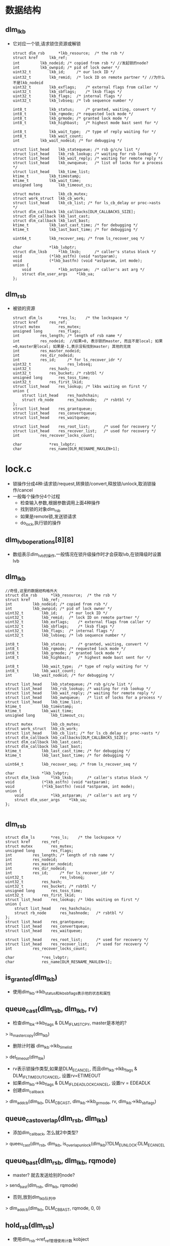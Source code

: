 * 数据结构

** dlm_lkb
   - 它对应一个锁,请求锁住资源或解锁
     #+begin_src 
	struct dlm_rsb		*lkb_resource;	/* the rsb */
	struct kref		lkb_ref;
	int			lkb_nodeid;	/* copied from rsb */ //发起锁的node?
	int			lkb_ownpid;	/* pid of lock owner */
	uint32_t		lkb_id;		/* our lock ID */
	uint32_t		lkb_remid;	/* lock ID on remote partner */ //为什么不是lkb_nodeid
	uint32_t		lkb_exflags;	/* external flags from caller */
	uint32_t		lkb_sbflags;	/* lksb flags */
	uint32_t		lkb_flags;	/* internal flags */
	uint32_t		lkb_lvbseq;	/* lvb sequence number */

	int8_t			lkb_status;     /* granted, waiting, convert */
	int8_t			lkb_rqmode;	/* requested lock mode */
	int8_t			lkb_grmode;	/* granted lock mode */
	int8_t			lkb_highbast;	/* highest mode bast sent for */

	int8_t			lkb_wait_type;	/* type of reply waiting for */
	int8_t			lkb_wait_count;
	int			lkb_wait_nodeid; /* for debugging */

	struct list_head	lkb_statequeue;	/* rsb g/c/w list */
	struct list_head	lkb_rsb_lookup;	/* waiting for rsb lookup */
	struct list_head	lkb_wait_reply;	/* waiting for remote reply */
	struct list_head	lkb_ownqueue;	/* list of locks for a process */
	struct list_head	lkb_time_list;
	ktime_t			lkb_timestamp;
	ktime_t			lkb_wait_time;
	unsigned long		lkb_timeout_cs;

	struct mutex		lkb_cb_mutex;
	struct work_struct	lkb_cb_work;
	struct list_head	lkb_cb_list; /* for ls_cb_delay or proc->asts */
	struct dlm_callback	lkb_callbacks[DLM_CALLBACKS_SIZE];
	struct dlm_callback	lkb_last_cast;
	struct dlm_callback	lkb_last_bast;
	ktime_t			lkb_last_cast_time;	/* for debugging */
	ktime_t			lkb_last_bast_time;	/* for debugging */

	uint64_t		lkb_recover_seq; /* from ls_recover_seq */

	char			*lkb_lvbptr;
	struct dlm_lksb		*lkb_lksb;      /* caller's status block */
	void			(*lkb_astfn) (void *astparam);
	void			(*lkb_bastfn) (void *astparam, int mode);
	union {
		void			*lkb_astparam;	/* caller's ast arg */
		struct dlm_user_args	*lkb_ua;
	};
     #+end_src

** dlm_rsb
   - 被锁的资源
     #+begin_src 
	struct dlm_ls		*res_ls;	/* the lockspace */
	struct kref		res_ref;
	struct mutex		res_mutex;
	unsigned long		res_flags;
	int			res_length;	/* length of rsb name */
	int			res_nodeid;  //如果>0, 表示锁的master, 而且不是local; 如果=0,master是local; 如果是-1,表示没有找到master; 其他的无效
	int			res_master_nodeid;
	int			res_dir_nodeid;
	int			res_id;		/* for ls_recover_idr */
	uint32_t                res_lvbseq;
	uint32_t		res_hash;
	uint32_t		res_bucket;	/* rsbtbl */
	unsigned long		res_toss_time;
	uint32_t		res_first_lkid;
	struct list_head	res_lookup;	/* lkbs waiting on first */
	union {
		struct list_head	res_hashchain;
		struct rb_node		res_hashnode;	/* rsbtbl */
	};
	struct list_head	res_grantqueue;
	struct list_head	res_convertqueue;
	struct list_head	res_waitqueue;

	struct list_head	res_root_list;	    /* used for recovery */
	struct list_head	res_recover_list;   /* used for recovery */
	int			res_recover_locks_count;

	char			*res_lvbptr;
	char			res_name[DLM_RESNAME_MAXLEN+1];     
     #+end_src

* lock.c
  - 锁操作分成4种:请求锁/request,转换锁/convert,释放锁/unlock,取消锁操作/cancel
  - 一般每个操作分4个过程
    - 检查输入参数,根据参数调用上面4种操作
    - 找到锁的对象dlm_rsb
    - 如果是remote锁,发送锁请求
    - do_lock,执行锁的操作

** dlm_lvb_operations[8][8]
   - 数组表示dlm_lvb的操作,一般情况在锁升级操作时才会获取lvb,在锁降级时设置lvb

** dlm_lkb
   #+begin_src 
	//奇怪,这里的数据结构格外大
	struct dlm_rsb		*lkb_resource;	/* the rsb */
	struct kref		lkb_ref;
	int			lkb_nodeid;	/* copied from rsb */
	int			lkb_ownpid;	/* pid of lock owner */
	uint32_t		lkb_id;		/* our lock ID */
	uint32_t		lkb_remid;	/* lock ID on remote partner */
	uint32_t		lkb_exflags;	/* external flags from caller */
	uint32_t		lkb_sbflags;	/* lksb flags */
	uint32_t		lkb_flags;	/* internal flags */
	uint32_t		lkb_lvbseq;	/* lvb sequence number */

	int8_t			lkb_status;     /* granted, waiting, convert */
	int8_t			lkb_rqmode;	/* requested lock mode */
	int8_t			lkb_grmode;	/* granted lock mode */
	int8_t			lkb_highbast;	/* highest mode bast sent for */

	int8_t			lkb_wait_type;	/* type of reply waiting for */
	int8_t			lkb_wait_count;
	int			lkb_wait_nodeid; /* for debugging */

	struct list_head	lkb_statequeue;	/* rsb g/c/w list */
	struct list_head	lkb_rsb_lookup;	/* waiting for rsb lookup */
	struct list_head	lkb_wait_reply;	/* waiting for remote reply */
	struct list_head	lkb_ownqueue;	/* list of locks for a process */
	struct list_head	lkb_time_list;
	ktime_t			lkb_timestamp;
	ktime_t			lkb_wait_time;
	unsigned long		lkb_timeout_cs;

	struct mutex		lkb_cb_mutex;
	struct work_struct	lkb_cb_work;
	struct list_head	lkb_cb_list; /* for ls_cb_delay or proc->asts */
	struct dlm_callback	lkb_callbacks[DLM_CALLBACKS_SIZE];
	struct dlm_callback	lkb_last_cast;
	struct dlm_callback	lkb_last_bast;
	ktime_t			lkb_last_cast_time;	/* for debugging */
	ktime_t			lkb_last_bast_time;	/* for debugging */

	uint64_t		lkb_recover_seq; /* from ls_recover_seq */

	char			*lkb_lvbptr;
	struct dlm_lksb		*lkb_lksb;      /* caller's status block */
	void			(*lkb_astfn) (void *astparam);
	void			(*lkb_bastfn) (void *astparam, int mode);
	union {
		void			*lkb_astparam;	/* caller's ast arg */
		struct dlm_user_args	*lkb_ua;
	};
   
   #+end_src

** dlm_rsb 
   #+begin_src 
	struct dlm_ls		*res_ls;	/* the lockspace */
	struct kref		res_ref;
	struct mutex		res_mutex;
	unsigned long		res_flags;
	int			res_length;	/* length of rsb name */
	int			res_nodeid;
	int			res_master_nodeid;
	int			res_dir_nodeid;
	int			res_id;		/* for ls_recover_idr */
	uint32_t                res_lvbseq;
	uint32_t		res_hash;
	uint32_t		res_bucket;	/* rsbtbl */
	unsigned long		res_toss_time;
	uint32_t		res_first_lkid;
	struct list_head	res_lookup;	/* lkbs waiting on first */
	union {
		struct list_head	res_hashchain;
		struct rb_node		res_hashnode;	/* rsbtbl */
	};
	struct list_head	res_grantqueue;
	struct list_head	res_convertqueue;
	struct list_head	res_waitqueue;

	struct list_head	res_root_list;	    /* used for recovery */
	struct list_head	res_recover_list;   /* used for recovery */
	int			res_recover_locks_count;

	char			*res_lvbptr;
	char			res_name[DLM_RESNAME_MAXLEN+1];   
   #+end_src

** is_granted(dlm_lkb)
   - 使用dlm_lkb->lkb_status和lkb_sbflags表示他的状态和属性

** queue_cast(dlm_rsb, dlm_lkb, rv)
   - 检查dlm_lbk->lkb_flags & DLM_IFL_MSTCPY, master是本地的?
   > is_master_copy(dlm_lkb)
   - 删除计时器 dlm_lkb->lkb_time_list
   > del_timeout(dlm_lbk)
   - rv表示锁操作类型,如果是DLM_ECANCEL, 而且dlm_lkb->lkb_flags & DLM_IFL_TIMEOUT_CANCEL, 设置rv=ETIMEOUT
   - 如果dlm_lkb->lkb_flags & DLM_IFL_DEADLOCK_CANCEL, 设置rv = EDEADLK
   - 创建dlm_callback
   > dlm_add_cb(dlm_lkb, DLM_CB_CAST, dlm_lkb->lkb_grmode, rv, dlm_lkb->lkb_sbflags)

** queue_cast_overlap(dlm_rsb, dlm_lkb)
   - 添加dlm_callback, 怎么就2中类型?
   > queeu_cast(dlm_rsb, dlm_lkb, is_overlap_unlock(dlm_lkb)?DLM_EUNLOCK:DLM_ECANCEL

** queue_bast(dlm_rsb, dlm_lkb, rqmode)
   - master?  就去发送给别的node?
   > send_bast(dlm_rsb, dlm_lkb, rqmode)
   - 否则,放到dlm_lkb队列中
   > dlm_add_cb(dlm_lkb, DLM_CB_BAST, rqmode, 0, 0)

** hold_rsb(dlm_rsb)
   - 使用dlm_rsb->ref_ref管理使用计数  kobject

** dlm_hold_rsb(dlm_rsb)
   > hold_rsb(dlm_rsb)

** put_rsb(dlm_rsb)
   - 使用kobject释放? 
   > kref_put(dlm_ref->res_ref, toss_rsb)

** dlm_put_rsb(dlm_rsb)
   - put_rsb(dlm_rsb)

** pre_rsb_struct(dlm_ls)
   - 提前创建dlm_rsb
   - 如果dlm_ls->ls_new_rsb_count > dlm_config->ci_new_rsb_count / 2, 直接返回
   - 创建2个,放到dlm_ls->ls_new_rsb队列, 使用dlm_rsb->res_hashchina
   > dlm_allocate_rsb(dlm_ls)
   - 增加dlm_ls->ls_new_rsb_count

** get_rsb_count(dlm_ls, name, len, dlm_rsb)
   - 创建dlm_rsb,他使用提前创建的dlm_ls->ls_new_rsb中的
   - 如果队列为空,这里也不会有分配动作
   - 从队列中取一个dlm_rsb, 设置name

** rsb_cmp(dlm_rsb, name, nlen)
   - 比较name和dlm_rsb->res_name

** dlm_search_rsb_tree(rb_root, name, len, dlm_rsb)
   - rb_root中是dlm_rsb->res_hashnode
   - 查找rb_root, 根据name索引排序

** rsb_insert(dlm_rsb, rb_root)
   - 把dlm_rsb->res_hashnode放到rb_root中

** find_rsb_dir(dlm_ls, name, len, hash, b, dir_nodeid, from_nodeid, flags, dlm_rsb)
   - dlm_ls->dlm_rsbtable管理dlm_rsb, 他有2个rb_root, 一个是normal, 使用中的;另一个是toss, 不再使用的
   - toss里面的dlm_rsb有2种,一种是本地不再使用的,被释放的,还有一种是directory record,他的所有者是其他node
   - 这个函数查找dlm_rsb
   - 根据参数dlm_rsb有3个来源? from_dir, from_other, from_local
   - 如果flags包含R_RECEIVE_REQUEST, 这是来自其他node的请求? 而且from_nodeid == dir_nodeid, from_dir = 1. 为何自己还要给自己发送请求?
   - 否则dlm_nodeid != dir_nodeid, 设置from_other=1
   - 如果flags & R_REQUEST, 这是本地请求, from_local = 1
   - 首先从keep rb_root中查找
   > dlm_search_rsb_tree(dlm_ls->ls_rsbtbl[b].keep, name, len, dlm_rsb)
   - 如果找到直接返回
   - 然后查找toss 
   > dlm_search_rsb_tree(dlm_ls->ls_rsbtbl[b].toss, name, len, dlm_rsb)
   - 如果找到,检查结果 
   - 如果dlm_rsb->res_master_nodeid != our_nodeid, 而且from_other!=0, 返回错误ENOTBLK??
   - 如果dlm_rsb->res_master_nodeid != our_nodeid, 而且from_dir!=0,需要更新dlm_rsb
   - 设置dlm_rsb->res_master_nodeid = our_nodeid, res_nodeid=0, 清除dlm_res->res_flags的RSB_MASTER_UNCERTAIN
   - 如果dlm_rsb->res_master_nodeid !=our_nodeid, 而且from_local==1, 设置dlm_rsb->res_flags的RSB_MASTER_UNCERTAIN
   - 把dlm_rsb->res_hashnode从toss转移到keep中
   - 如果找不到,就创建新的.
   > get_rsb_struct(dlm_ls, name, len, dlm_rsb)
   - 设置dlm_rsb->res_hash, res_dir_nodeid应该是它应该被索引的nodeid
   - 如果from_other有效,而且dir_nodeid != our_nodeid, 返回ENOTBLK
   - 如果dir_nodeid == our_nodeid, 设置dlm_rsb->res_master_nodeid = our_nodeid, dlm_rsb->res_nodeid = 0
   - 否则,设置dlm_res->res_master_nodeid = 0, dlm_rsb->res_nodeid = -1
   - 最后把创建的dlm_rsb放到dlm_ls->dlm_rsbhash->keep中

** find_rsb_nodir(dlm_ls, name, len, hash, b, dir_nodeid, from_nodeid, flags, dlm_rsb)
   - 什么是nodir
   - 检查是否在recover状态 flags & R_RECEIVE_RECOVER
   - 首先查找keep
   > dlm_search_rsb_tree(dlm_ls->dlm_rsbtable->keep, name, len, dlm_rsb)
   - 如果找到直接返回
   - 如果找不到查找toss
   > dlm_search_rsb_tree(dlm_ls->dlm_rsbtable->toss, name, len, dlm_rsb)
   - 如果找不到直接去创建. 如果找到,检查dlm_rsb是否正常
   - 如果不是recover, 而且dlm_rsb->res_master_nodeid != our_nodeid, 而且from_nodeid!=0, 说明这个dlm_rsb是无效的?? 返回ENOTBLK
   - 如果不是recover, 而且dlm_rsb->res_master_nodeid != our_nodeid, 而且dir_nodeid == our_nodeid, local node索引它,但不是他的master, 这里更新
   - 设置dlm_rsb->res_master_nodeid = our_nodeid, 而且dlm_rsb->res_nodeid = 0
   - 把dlm_rsb从toss中放到keep中
   - 如果要创建新的dlm_rsb 
   - 设置dlm_res->res_master_nodeid = res_dir_nodeid = dir_nodeid? 不是nodir??
   - 放到keep中
   > rsb_insert(dlm_rsb, dlm_ls->dlm_rsbtable->keep)

** find_rsb(dlm_ls, name, len, from_nodeid, flags, dlm_rsb)
   - 首先计算hash
   > jhash(name, len, 0)
   - 根据hash,找到directory node
   > dlm_hash2nodeid(dlm_ls, hash)
   - 检查dlm_ls是否支持dir?  dlm_ls->ls_flags & LSFL_NODIR
   > dlm_no_directory(dlm_ls)
   - 如果是nodir 
   > find_rsb_nodir(dlm_ls, name, len, hash, b, dir_nodeid, from_nodeid, flags, dlm_rsb)
   - 否则是普通的
   > find_rsb_dir(dlm_ls, name, len, hash, b, dir_nodeid, from_nodeid, flags, dlm_rsb)

** validate_master_nodeid(dlm_ls, dlm_rsb, from_nodeid)
   - 如果收到请求,操作的dlm_rsb的res_master_nodeid != our_nodeid, 这时需要更新它? 
   - 检查dlm_ls是否是nodir 
   > dlm_no_directory(dlm_ls)
   - 如果是nodir, 直接返回ENOTBLK??
   - 如果from_nodeid != dlm_rsb->res_dir_nodeid, 也不正常?  返回ENOTBLK
   - 否则更新这个dlm_rsb 
   - 设置dlm_rsb->res_master_nodeid = our_nodeid, res_nodeid = 0

** dlm_master_lookup(dlm_ls, from_nodeid, name, len, flags, r_nodeid, result)
   - 一般在处理lookup命令是使用这个函数, 但在recover directory或recover master时也使用这个函数
   - 如果from_nodeid == our_nodeid, 这时不可能的, 因为本地查找master直接去directory中
   - 如果flags & DLM_LU_RECOVER_DIR, 是recovery directory处理, from_master
   - 如果flags & DLM_LU_RECOVER_MASTER,是recovery master处理, fix_master
   - 根据name计算hash值,找到dir_nodeid
   > dlm_hash2nodeid(dlm_ls, hash)
   - 如果dir_nodeid不是our_nodeid,返回EINVAL
   - 查找dlm_rsb, 先查找keep, 然后是toss
   > dlm_search_rsb_tree(dlm_ls->dlm_rsbtable->keep, name, len, dlm_rsb)
   - 如果找到的dlm_rsb->res_dir_nodeid != our_nodeid, 更新它
   - 如果fix_master !=0, 而且dlm_rsb->res_master_nodeid已经删除, 更新他的master
   - 设置dlm_rsb->res_master_nodeid = from_nodeid, res_nodeid = from_nodeid, 设置dlm_rsb->rsb_flags的RSB_NEW_MASTER
   - 如果是from_master, 而且dlm_rsb->res_master_nodeid != from_nodeid, 更新它
   - 设置dlm_rsb->res_master_nodeid = from_nodeid, res_nodeid, 设置dlm_rsb->rsb_flags的RSB_NEW_MASTER
   - 最后返回dlm_res->res_master_nodeid给r_nodeid返回
   - 如果没有找到,创建一个
   - 设置res_dir_nodeid = our_nodeid, res_master_nodeid = from_nodeid
   - 而且把它放到toss中
   > rsb_insert(dlm_rsb, dlm_ls->dlm_rsbtable->toss)

** dlm_dump_rsb_hash(dlm_ls, hash)
   - 打印dlm_ls->dlm_rsbtable[hash]中所有的dlm_rsb

** dlm_rsb(kref)
   - 把dlm_rsb放到toss中, 目前在keep中
   > rsb_insert(dlm_rsb, dlm_ls->dlm_rsbtable->toss)
   - 删除他的lvb? 
   > dlm_free_lvb(dlm_rsb->res_lvbptr)

** unhold_rsb(dlm_rsb)
   - 释放dlm_rsb, 但释放是把它放到toss中
   > kref_put(dlm_res->res_ref, toss_rsb)

** kill_rsb(kref)
   - 这里只有检查. dlm_rsb的队列为空

** attach_lkb(dlm_rsb, dlm_lkb)
   - 增加dlm_lkb使用计数
   > hold_rsb(dlm_lkb)
   - 设置dlm_lkb->lkb_resource = dlm_rsb

** detach_lkb(dlm_lkb)
   - 正好相反

** create_lkb(dlm_ls, dlm_lkb)
   - 创建dlm_lkb
   > dlm_allocate_lkb(dlm_ls)
   - 使用dlm_ls->ls_lkbidr分配dlm_lkb->lkb_id
   - dlm_lkb->lkb_cb_work是dlm_callback_work, 哪里使用??
   
** find_lkb(dlm_ls, lkid, dlm_lkb)
   - lkid是dlm_lkb->ls_lkbidr, 使用他查找dlm_lkb

** kill_lkb(kref)
   - 注销dlm_lkb之前的检测函数

** __put_lkb(dlm_ls, dlm_lkb)
   - 为何不完全使用kref? 
   - 检查kobject的计数
   > kref_put(dlm_lkb->lkb_ref, kill_lkb)
   - 如果需要删除, 操作idr
   > idr_remove(dlm_ls->ls_lkbidr, lkid)
   - 释放dlm_rsb
   > detach_lkb(dlm_lkb)
   - dlm_lkb->lkb_lvbptr是什么?
   
** dlm_put_lkb(dlm_lkb)
   - dlm_lkb->dlm_rsb->dlm_ls 找到dlm_ls
   > __put_lkb(dlm_ls, dlm_lkb)

** hold_lkb(dlm_lkb)
   - 增加kobject使用计数

** unhold_lkb(dlm_lkb)
   - 减小使用计数
   > kref_put(dlm_lkb->lkb_ref, kill_lkb)

** lkb_add_ordered(list_head new, list_head head, mode)
   - new和head是dlm_lkb->lkb_statequeue队列
   - 队列中按照dlm_lkb->lkb_rqmode排序

** add_lkb(dlm_rsb, dlm_lbk, status)
   - 把dlm_lkb放到dlm_rsb队列中, status区分granted/waiting/convert队列
   - 设置dlm_lkb->lkb_timestamp = ktime_get()
   - 如果status == DLM_LKSTS_WAITING, 添加到dlm_rsb->res_waitqueue中
   - 如果dlm_lkb->lkb_exflags & DLM_LKF_HEADQUE有效,放到对头,否则放到队尾
   - 如果status == DLM_LKSTS_GRANTED, 添加到dlm_rsb->res_grantqueue中,而且保持有序
   > lkb_add_ordered(dlm_lkb->lkb_statusqueue, dlm_rsb->res_grantqueue, dlm_lkb->lkb_grmode)
   - 如果是DLM_LKSTS_CONVERT, 和wait一样

** del_lkb(dlm_rsb, dlm_lkb)
   - 释放dlm_lkb->lkb_statequeue链表

** move_lkb(dlm_rsb, dlm_lkb, sts)
   - 先删除之前的队列关系,然后根据sts放到新的队列中
   > del_lkb(dlm_rsb, dlm_lkb)
   > add_lkb(dlm_rsb, dlm_lkb, sts)

** msg_reply_type(mstype)
   - mstype表示请求的类别,返回对应的应答类型
   - DLM_MSG_REQUEST 对应  DLM_MSG_REQUEST_REPLY
   - CONVERT / UNLOCK / CANCEL / LOOKUP, 都相应的对应

** nodeid_warned(nodeid, num_nodes, int *warned)
   - warned是nodeid的数组,下面遍历等待的dlm_lkb,把等待的对象nodeid放到数组中
   - 这里保证没有重复
  
** dlm_scan_waiters(dlm_ls) 
   - 所有等待结果的dlm_ls放到dlm_ls->lkb_wait_time链表中
   - 遍历这个链表，检查dlm_lkb->lkb_wait_time
   - ktime_to_us(ktime_sub(ktime_get(), dlm_lkb->lkb_wait_time))
   - 如果超过dlm_config->ci_waitwarn_us, 把等待的nodeid放到数组中
   > nodeid_warned(dlm_lkb->lkb_wait_nodeid, num_nodes, warned)
   - 打印log错误信息
   - 如果dlm_config->ci_waitwarn_us ==0, 不会检查

** add_to_waiters(dlm_lkb, mstype, to_nodeid)
   - dlm_lkb->lkb_flags的DLM_IFL_OVERLAP_UNLOCK是什么意思? DLM_IFL_OVERLAP_CANCEL
   - 首先检查锁的状态, 根据dlm_lkb->lkb_wait_type和mstype
   - 如果检查通过，设置dlm_lkb, lkb_wait_count ++, lkb_wait_type = mstype, lkb_wait_nodeid = to_nodeid
   - 把dlm_lkb->lkb_wait_reply放到dlm_ls->ls_waiters中
  
** _remove_from_waiters(dlm_lkb, mstype, dlm_message)
   - 检查mstype和dlm_lkb的状态
   - 检查overlap??
   - 如果mstype ==DLM_MSG_CANCEL_REPLY,而且dlm_lkb->lkb_wait_type!=DLM_MSG_CANCEL, 返回-1?  cancel也需要等待?
   - 如果dlm_lkb->lkb_wait_type !=0, 设置为0
   - 最后各种检查如果需要删除等待, --dlm_lkb->lkb_wait_count, 还有多种等待?
   - 如果dlm_lkb->lkb_wait_count ==0, 删除链表dlm_lkb->lkb_wait_reply
  
** remove_from_waiters(dlm_lkb, mstype)
   > _remove_from_waiters(dlm_lkb, mstype, NULL)

** remove_from_waiters_ms(dlm_lkb, dlm_message)
   > _remove_from_waiters(dlm_lkb, dlm_message->m_type, dlm_message)

** wait_pending_remove(dlm_rsb)
   - dlm_ls->ls_remove_name表示正在删除一个dlm_rsb
   - 检查dlm_rsb是否是正在删除,等待删除完成?
   > rsb_cmp(dlm_rsb, dlm_ls->ls_rename_name, len)

** shrink_bucket(dlm_ls, int b)
   - 要释放一些无效的dlm_rsb? 把他们放到dlm_ls->ls_remove_lens/ls_remove_names
   - b用来索引dlm_ls->ls_rsbtbl这个hash表
   - 首先检查dlm_ls->ls_rsbtbl[b]->flags & DLM_RTF_SHRINK, 如果没有直接返回
   - 遍历dlm_rsbtable->toss中的dlm_rsb, 检查是否需要删除
   - 不是nodir,而且不是local的dlm_rsb  dlm_rsb->res_master_nodeid !=our_nodeid, 而且dir_nodeid ==our_nodeid,不能删除它
   > dlm_no_directory(dlm_ls)
   - 时间条件, 如果还很新,不处理它
   > time_after_eq(jiffies, dlm_rsb->res_toss_time + dlm_config->ci_toss_secs)
   - 如果dlm_rsb->res_master_nodeid == our_nodeid,但dir_nodid不是,需要发送remove请求,把这个dlm_rsb放到ls_remove_names中
   - 对于其他情况,可以直接删除, 可能是nodir的,也可能是local的
   - 释放dlm_rsb的使用计数
   > kref_put(dlm_rsb->res_ref, kill_rsb)
   - 删除rb_root关系, 删除dlm_rsb
   > dlm_free_rsb(dlm_rsb)
   - 然后遍历dlm_ls->ls_remove_names中的dlm_rsb, 还没有删除他们
   - 先检查它是否在toss中,如果找不到,别人删除它? 
   > dlm_search_rsb_tree(dlm_ls->ls_rsbtbl[b]->toss, name, len, dlm_rsb)
   - 检查dlm_rsb->res_master_nodeid != our_nodeid, 不能删除. 它会被修改?
   - 检查dlm_rsb->res_dir_nodeid ==our_nodeid? 这时会报错
   - 检查time??
   - 释放kobject使用计数,从rb_tree中删除它
   - 把name/len给dlm_ls->ls_remove_len/name, 发送remove消息
   > send_remove(dlm_rsb)
   - 删除dlm_rsb 
   > dlm_free_rsb(dlm_rsb)

** dlm_scan_rsbs(dlm_ls)
   - 遍历dlm_ls->ls_rsbtbl这个hash表,删除过期的dlm_rsb 
   > shrink_bucket(dlm_ls, i)

** add_timeout(dlm_lkb)
   - master copy , 不会timeout?
   > is_master_copy(dlm_lkb)
   - 检查dlm_lkb的条件,是否需要把它放到时间监控链表中
   - 首先dlm_ls需要,而且dlm_lkb没有拒绝
   - 对于dlm_ls->ls_flags&LSFL_TIMEWARN, 而且dlm_lkb->lkb_exflags没有DLM_LKF_NODLCKWT, 需要监控,设置dlm_lkb->lkb_extflags的DLM_IFL_WATCH_TIMEWARN
   - 如果dlm_lkb->lkb_extflags & DLM_LKF_TIMEOUT, 也需要监控
   - 把dlm_lkb->lkb_time_list放到dlm_ls->ls_timeout链表中

** del_timeout(dlm_lkb)
   - 释放dlm_lkb->lkb_time_list链表关系

** dlm_scan_timeout(dlm_ls)
   - 超时有2中处理,一种是warn, 另一种是cancel.
   - 遍历dlm_ls->ls_timeout链表中的dlm_lkb.
   - 计算dlm_lkb的时间
   > ktime_sub(ktime_get(), dlm_lkb->lkb_timestamp)
   - 如果dlm_lkb->lkb_extflags & DLM_LKF_TIMEOUT有效, 而且 wait > dlm_lkb->lkb_timeout_cs * 10000, 需要cancel, 在锁操作中指定了时间
   - 如果dlm_lkb->lkb_extflags & DLM_LFL_WATCH_TIMEWARN, 而且wait > dlm_config->ci_timewarn_cs * 10000, 需要warn
   - 如果是warn
   > dlm_timeout_warn(dlm_lkb)
   - 如果是cancel, 释放timeout链表
   > del_timeout(dlm_lkb)
   - cancel操作
   > _cancel_lock(dlm_rsb, dlm_lkb)

** dlm_adjust_timeouts(dlm_ls)
   - 根据dlm_ls->ls_recover_begin,调整dlm_lkb的时间? 增加jiffies - dlm_ls->ls_recover_begin 
   - 遍历dlm_ls->ls_timeout链表中的dlm_lkb, 增加dlm_lkb->lkb_timestamp
   - 遍历dlm_ls->ls_waiters, 设置dlm_lkb->lkb_wait_time = ktime_get()

** set_lvb_lock(dlm_rsb, dlm_lkb)
   - 检查lvb的操作, b = dlm_lvb_operations[dlm_lkb->lkb_grmode+1][dlm_lkb->lkb_rqmode+1]
   - 如果b==1, 获取lvb, dlm_lkb->lkb_exflags & DLM_LKF_VALBLK必须有效, 设置dlm_lkb->lkb_lvbseq = dlm_rsb->res_lvbseq
   - 如果b==0, 设置lvb.
   - 如果dlm_rsb->res_lvbptr ==NULL,创建dlm_lvb
   > dlm_allocate_lvb(dlm_rsb->dlm_ls)
   - 复制dlm_lvb, 增加dlm_rsb->res_lvbseq, 去掉dlm_rsb->res_flags的RSB_VALNOTVALID
   > rsb_clear_flags(dlm_rsb, RSB_VALNOTVALID)

** set_lvb_unlock(dlm_rsb, dlm_lkb)
   - 设置lvb, 首先检查条件
   - dlm_lkb->lkb_grmode < DLM_LOCK_PW不允许 ??
   - dlm_lkb->lkb_exflags包含DLM_LKF_IVVALBLK, 这要invalid,直接设置dlm_rsb 
   > rsb_set_flag(dlm_rsb, RSB_VALNOTVALID)
   - dlm_lkb->lkb_exflags没有DLM_LKF_VALBLK, 也不允许
   - 最后设置lvb, dlm_rsb->res_lvbseq ++, 清除dlm_rsb->res_flags的RSB_VALNOTVALID

** set_lvb_lock_pc(dlm_rsb, dlm_lkb, dlm_message)
   - process copy?
   - 这里只能获取lvb
   - 获取操作方向 b = dlm_lvb_operations[dlm_lkb->lkb_grmode+1][dlm_lkb_rqmode+1]
   - 如果b==1, 把dlm_message中的数据放到dlm_lkb->lkb_lvbptr???

** _remove_lock(dlm_rsb, dlm_lkb)
   - 对于dlm_lkb来说, 它的操作包括remove,revert,grant
   - remove是从grant队列中删除
   - revert是从convert转移到grant
   - cancel是从convert/wait队列上删除
   - 释放dlm_lkb->lkb_statequeue链表
   > del_lkb(dlm_rsb, dlm_lkb)
   - 设置dlm_lkb->lkb_grmode = DLM_LOCK_IV, 释放它
   > unhold_lkb(dlm_lkb)

** remove_lock(dlm_rsb, dlm_lkb)
   - 先处理lvb
   > set_lvb_unlock(dlm_rsb, dlm_lkb)
   - 然后删除它
   > _remove_lock(dlm_rsb, dlm_lkb)

** remove_lock_pc(dlm_rsb, dlm_lkb)
   > _remove_lock(dlm_rsb, dlm_lkb)

** revert_lock(dlm_rsb, dlm_lkb)
   - 首先它的request是满足不了,设置dlm_lkb->lkb_rqmode = DLM_LOCK_IV
   - 检查它的当前状态 dlm_lkb->lkb_status
   - 如果是DLM_LKSTS_GRANTED, 它已经有锁?? 没有操作
   - 如果是DLM_LKSTS_CONVERT,在请求convert, 把它放到granted队列中
   > move_lkb(dlm_rsb, dlm_lkb, DLM_LKSTS_GRANTED)
   - 如果是DLM_LKSTS_WAITING, 直接cancel??
   - del_lkb(dlm_rsb, dlm_lkb)
   - 设置dlm_lkb->lkb_grmode = DLM_LOCK_IV, 释放它
   > unhold_lkb(dlm_lkb)

** revert_lock_pc(dlm_rsb, dlm_lkb)
   > revert_lock(dlm_rsb, dlm_lkb)

** _grant_lock(dlm_rsb, dlm_lkb)
   - 接受锁请求
   - 设置dlm_lkb->lkb_grmode = dlm_lkb->lkb_rqmode
   - 如果dlm_lkb->lkb_status !=0, 移动队列
   > move_lkb(dlm_rsb, dlm_lkb, DLM_LKSTS_GRANTED)
   - 否则把它放到granted队列
   > add_lkb(dlm_rsb, dlm_lkb, DLM_LKSTS_GRANTED)
   - 最后设定dlm_lkb->lkb_rqmode = DLK_LOCK_IV

** grant_lock(dlm_rsb, dlm_lkb)
   - 设置lvb, 这是可以写lvb吗??
   > set_lvb_lock(dlm_rsb, dlm_lock)
   - 接受锁
   > _grant_lock(dlm_rsb, dlm_lock)

** grant_lock_pc(dlm_rsb, dlm_lkb, dlm_message)
   - pc就只能读取?? 
   > set_lvb_lock_pc(dlm_rsb, dlm_lkb, dlm_message)
   > _grant_lock(dlm_rsb, dlm_lkb)

** grant_lock_pending(dlm_rsb, dlm_lkb)
   - 接受了等待中的锁
   - 首先操作本地dlm_lkb
   > grant_lock(dlm_rsb, dlm_lkb)
   - 如果是远程请求,发送grant消息
   > send_grant(dlm_rsb, dlm_lkb)
   - 否则执行ast
   > queue_cast(dlm_rsb, dlm_lkb, 0)

** munge_demoted(dlm_lkb)
   - 在死锁中的处理? 降低锁的等级
   - 如果dlm_lkb->lkb_rqmode == DLM_LOCK_IV或dlm_lkb->lkb_grmode == DLM_LOCK_IV, 无效情况
   - 设置dlm_lkb->lkb_grmode = DLM_LOCK_NL

** munge_altmode(dlm_lkb, dlm_message)
   - 根据dlm_lkb->lkb_exflags修改dlm_lkb->lkb_rqmode
   - dlm_message->m_type必须是DLM_MSG_REQUEST_REPLY或DLM_MSG_GRANT
   - 如果dlm_lkb->lkb_exflags包含DLM_LKF_ALTPR, 改为dlm_lkb->lkb_rqmode = DLM_LOCK_PR
   - 如果是DLM_LKF_ALTCW, 改为DLM_LOCK_CW

** first_in_list(dlm_lkb, list_head)
   - 第一个dlm_lkb

** qeueu_conflict(list_head, dlm_lkb)
   - 检查dlm_lkb是否和链表中的冲突, 需要遍历链表的所有dlm_lkb
   > modes_compat(dlm_lkb, dlm_lkb)
  
** conversion_deadlock_detect(dlm_rsb, dlm_lkb lkb2)
   - 检查是否有convert deadlock, lkb2已经在队列上?
   - 遍历dlm_rsb->res_convertqueue队列上的dlm_lkb
   - 对于lkb2前面的dlm_lkb, 只要lkb2->lkb_grmode和dlm_lkb->lkb_rqmode冲突,就会eadlock
   > modes_compat(lkb2, dlm_lkb)
   - 对于后面的,需要互相冲突

** _can_be_granted(dlm_rsb, dlm_lkb, now, recover)
   - 检查锁请求是否接受
   - 如果dlm_lkb->lkb_exflags & DLM_LKF_EXPEDITE !=0, 返回1??
   - 检查是否和granted的冲突
   > queue_conflict(dlm_rsb->res_grantqueue, dlm_lkb)
   - 检查是否和convert的冲突
   > queue_conflict(dlm_res->res_convertqueue, dlm_lkb)
   - 如果dlm_lkb->lkb_grmode != DLM_LOCK_IV, 它已经有锁,现在是convert操作
   - 如果conv && recover !=0, 直接返回1, 接受锁
   - 如果now&conv=1, dlm_lkb->lkb_exflags & DLM_LKF_QUECVT ==0, 也接受???
   - 如果now & conv=1,dlm_lkb->lkb_exflags&DLM_LKF_QUECVT !=0, 但dlm_res->res_convertqueue为空,也接受?
   - 还有很多条件


** can_be_granted(dlm_rsb, dlm_lkb, now, recover, err)
   - 先检查是否能接受
   > _can_be_granted(dlm_rsb, dlm_lkb, now, recover)
   - 如果不能接受,处理返回的提示
   - 如果convert, dlm_lkb可以放在队列中
   > can_be_queued(dlm_lkb)
   - 有convert死锁
   > conversion_deadlock_detect(dlm_rsb, dlm_lkb)
   - 如果dlm_lkb->lkb_exflags & DLM_LKF_CONVDEADLK !=0, 改变它持有的锁?
   - 设置dlm_lkb->lkb_grmode = DLM_LOCK_NL, dlm_lkb->lkb_sbflags |= DLM_SBF_DEMOTED
   - 如果dlm_lkb->lkb_exflags & DLM_LKF_NODLCKWT ==0, 返回错误
   - 如果没有死锁，只能不能满足要求, 检查dlm_lkb->lkb_exflags & DLM_LKF_ALTERPR, DLM_LKF_ALTCW
   - 如果dlm_lkb->rqmode != DLM_LOCK_PR, 尝试DLM_LOCK_PR, 或者DLM_LKF_CW
   - 重新检查
   > _can_be_granted(dlm_res, dlm_lkb, now, 0)
   - 如果锁能接受,设置dlm_lkb_sbflags |= DLM_SBF_ALTMODE

** grant_pending_convert(dlm_rsb, high, int *cw, int *count)
   - 接受等待的convert请求
   - 遍历dlm_rsb->res_convertqueue队列上的dlm_lkb, 挨个处理
   > can_be_granted(dlm_rsb, dlm_lkb, 0, recover, deadlock)
   - 如果接受了请求,还需要重新遍历

** grant_pending_wait(dlm_rsb, high, cw, count)
   - 处理wait队列上的dlm_lkb
   - 遍历dlm_rsb->res_waitqueue队列上的dlm_lkb
   > can_be_granted(dlm_rsb, dlm_lkb, 0, 0, NULL)
   - 如果接受 
   > grant_lock_pending(dlm_rsb, dlm_lkb)
   - 参数cw用来统计DLM_LOCK_CW的锁, count表示接受的个数

** lock_requires_bast(dlm_lkb gr, high, cw)
   - gr是被阻塞的??
   - 如果dlm_lkb->lkb_grmode == DLM_LOCK_PR, 而且cw=1, 而且dlm_lkb->lkb_highbast < DLM_LOCK_EX, 需要bast?, 否则不需要
   

** grant_pending_locks(dlm_rsb, count)
   - 检查是否接受等待的请求
   - 首先dlm_rsb必须是local master
   > is_master(dlm_rsb) 
   - 首先是convert 
   > grant_pending_convert(dlm_rsb, high, cw, count)
   - 然后是wait
   > grant_pending_wait(dlm_rsb, high, cw, count)
   - 如果high == DLM_LOCK_IV?? 那就没有锁请求, 它表示被阻塞的锁的最高级别
   - 发送bast请求
   - 遍历dlm_rsb->res_grantqueue队列
   - 如果dlm_lkb->lkb_bastfn有效,而且有冲突
   > lock_requires_bast(dlm_lkb, high, cw)
   - 如果cw==1, high == DLM_LOCK_PR, 而且dlm_lkb->lkb_grmode == DLM_LOCK_PR, cw被pr阻塞
   > queue_bast(dlm_rsb, dlm_lkb, DLM_LOCK_CW)
   - 否则发送high 
   > queue_bast(dlm_rsb, dlm_lkb, high)

** modes_requires_bast(dlm_lkb gr, dlm_lkb rq)
   - 如果gr->lkb_grmode和rq->lkb_rqmode是DLM_LOCK_PR和DLM_LOCK_CW
   - 而且如果gr->lkb_highbast < DLM_LOCK_EX,需要发送bast, 否则不发送
   - 如果gr->lkb_highbast < rq->lkb_rqmode, 而且2个不相容,也发送bast
   > modes_compat(gr,rq)
   - bast是有条件的

** send_bast_queue(dlm_rsb, list_head, dlm_lkb)
   - 遍历list_head上面的dlm_lkb, 他应该是granted列表
   - 检查是否需要发送
   > modes_requires_bast(gr, dlm_lkb)
   - 发送bast请求
   > queue_bast(dlm_rsb, gr, dlm_lkb->lkb_rqmode)
   - 设置gr->lkb_highbast = dlm_lkb->lkb_rqmode

** send_blocking_asts(dlm_rsb, dlm_lkb)
   - 给granted的锁发送bast 
   > send_bast(dlm_rsb, dlm_rsb->res_grantqueue, dlm_lkb)

** send_blocking_asts_all(dlm_rsb, dlm_lkb)
   - 给granted和等待的convert的锁发送
   > send_bast(dlm_rsb, dlm_rsb->res_grantqueue, dlm_lkb)
   > send_bast(dlm_rsb, dlm_rsb->res_convertqueue, dlm_lkb)

** set_master(dlm_rsb, dlm_lkb)
   - 设置dlm_lkb->lkb_nodeid, 它根据dlm_res->res_nodeid
   - 如果dlm_res->res_nodeid不知道,需要发送lookup请求
   - 检查dlm_rsb->res_flags & RSB_MASTER_UNCERTAIN, 如果包含,好像也不是不明确的东西?
   - 设置dlm_res->res_first_lkid = dlm_lkb->lkb_id , dlm_lkb->lkb_nodeid = dlm_res->res_nodeid
   - 如果dlm_res->res_first_lkid !=0, 而且dlm_res->res_first_lkid != dlm_lkb->lkb_id, 说明有人在查找nodeid?? 把dlm_lkb放到dlm_res->lkb_rsb_lookup队列中
   - 如果dlm_res是local master? dlm_res->res_master_nodeid == our_nodeid, 设置dlm_lkb->lkb_nodeid = 0
   - 如果dlm_res->res_master_nodeid !=0, 他是remote, 设置dlm_lkb->lkb_nodeid = dlm_rsb->res_master_nodeid
   - 如果dlm_res->res_dir_nodeid = our_nodeid, 这时是奇怪的情况,因为他应该知道dlm_res->res_master_nodeid, 但上面却说不是. 只能说明他是local master?
   - 设置dlm_res->res_master_nodeid = our_nodeid, dlm_res->res_nodeid = 0, dlm_lkb->lkb_nodeid = 0
   - 其他情况, dlm_res的master不是our_nodeid, dir_nodeid也不是our_nodeid,需要去查找
   - 等待recover 
   > wait_pending_remove(dlm_rsb)
   - 设置dlm_rsb->res_first_lkid = dlm_lkb->lkb_id 
   - 发送lookup请求
   > send_lookup(dlm_rsb, dlm_lkb)

** process_lookup_list(dlm_rsb)
   - 处理lookup请求? 
   - 遍历dlm_rsb->res_lookup队列上的dlm_lkb
   - 发送请求.
   - 所以发送请求之前先查找,而且在dlm_res上等待?
   > _request_lock(dlm_rsb, dlm_lkb)

** confirm_master(dlm_rsb, error)
   - 处理应答消息?
   - 如果dlm_res->res_first_lkid ==0, 直接返回,他应该设置为某个dlm_lkb->lkb_lkid
   - 如果error是0或EINPROGRESS, 说明完成了?
   > process_lookup_list(dlm_rsb)
   - 如果是EAGAIN,EBAD,ENOTBLK, 这个请求是无效的,处理在dlm_res->res_lookup队列中的下一个dlm_lkb, 发送请求
   > _request_lock(dlm_rsb, dlm_lkb)
 
** dlm_lksb
   #+BEGIN_SRC 
	int 	 sb_status;
	__u32	 sb_lkid;
	char 	 sb_flags;
	char *	 sb_lvbptr;
	//lock status block, 在convert操作中使用
   #+END_SRC

** set_lock_args(mode, dlm_lksb, flags, namelen, timeout_cs, ast, astparam, bast, dlm_args)
   - 设置lock请求的参数
   - 检查flags是否有效, 这里有各种无效
   - 把参数给dlm_args

** set_unlock_args(flags, astarg, dlm_args)
   - 设置unlock的参数
   - 检查flags, 只能包含这些标志:DLM_LKF_CANCEL | DLM_LKF_VALBLK | DLM_LKF_IVVALBLK | DLM_LKF_FORCEUNLOCK, 取消或强制解锁,以及设置lvb
   - DLM_LKF_CANCEL不能和DLM_LKF_FORCEUNLOCK一块使用
   - 设置dlm_args->flags / astparam

** validate_lock_args(dlm_ls, dlm_lkb, dlm_args)
   - 根据dlm_args设置dlm_lkb
   - 如果dlm_args->flags & DLM_LKF_CONVERT, 检查dlm_lkb目前的状态
   - 如果dlm_lkb->lkb_flags & DLM_IFL_MSTCPY !=0 ?? 错误操作
   - 如果dlm_args->flags & DLM_LKF_QUECVT !=0, 而且__quecvt_compat_matrix[dlm_lkb->lkb_grmode +1][dlm_args->mode+1] ==0, 错误操作?? DLM_LKF_QUECVT表示让convert请求放到队列中??
   - 如果dlm_lkb->lkb_status != DLM_LKSTS_GRANTED, 表示他没有锁,不能convert
   - overlap??
   > is_overlap(dlm_lkb)

** validate_unlock_args(dlm_lkb, dlm_args)
   - 如果dlm_lkb->lkb_flags & DLM_IFL_MSTCPY !=0, 错误操作
   - 如果dlm_lkb->lkb_flags & DLM_IFL_ENDOFLIFE !=0, 错误操作
   - 如果dlm_lkb->lkb_res_lookup队列不是空, 他在查找dlm_rsb的master的过程, 只能是cancel dlm_lkb?
   - 删除dlm_lkb->lkb_res_lookup, 发送cast
   > queue_cast(dlm_lkb->lkb_resource, dlm_lkb, dlm_args->flags & DLM_LKF_CANCEL ? DLM_ECANCEL:DLM_EUNLOCK)
   - 先处理cancel操作  dlm_args->flags & DLM_LKF_CANCEL
   - 如果dlm_lkb->lkb_exflags & DLM_LKF_CANCEL, 不需再在cancel?
   - 删除dlm_lkb的timer
   > del_timeout(dlm_lkb)
   - 如果dlm_lkb->lkb_flags & DLM_IFL_RESEND, 设置dlm_lkb->lkb_flags的DLM_IFL_OVERLAP_CANCEL
   - 如果dlm_lkb->lkb_status == DLM_LKSTS_GRANTED, 而且dlm_lkb->lkb_wait_type ==0, 没有可cancel的, 直接返回
   - 如果dlm_lkb->lkb_wait_type是DLM_MSG_LOOKUP|DLM_MSG_REQUEST, 在等待lookup/request消息, 设置DLM_IFL_OVERLAP_CANCEL
   - 如果dlm_lkb->lkb_wait_type是DLM_MSG_UNLOCK|DLM_MSG_CANCEL, 直接返回??
   - 再处理force unlock dlm_args->flags & DLM_LKF_FORCEUNLOCK
   - 如果dlm_lkb->lkb_exflags & DLM_LKF_FORCEUNLOCK, 已经有了forceunlock??
   - 如果是overlap, 也不再操作
   - 从timeout链表中释放
   > del_timeout(dlm_lkb)
   - 如果有dlm_lkb->lkb_flags & DLM_IFL_RESEND, 设置DLM_IFL_OVERLAP_UNLOCK, 返回-EBUSY??
   - 检查dlm_lkb->lkb_wait_type, 如果是DLM_MSG_LOOKUP|DLM_MSG_REQUEST, 设置DLM_IFL_OVERLAP_UNLOCK, 返回-ebusy?? 这样不能force unlock?
   - 最后如果也没有cancel,也没有force unlock,而且dlm_lkb在等待状态, 不允许unlock,返回-EBUSY, dlm_lkb->lkb_wait_type || dlm_lkb->lkb_wait_count !=0
   - 如果参数都正确,设置dlm_lkb->lkb_exflags, dlm_lkb->lkb_astparam

** do_request(dlm_rsb, dlm_lkb)
   - 作为master处理锁请求
   - 是否能接受
   > can_be_granted(dlm_rsb, dlm_lkb, 1, 0, NULL)
   - 如果能,放到dlm_res队列中
   > grant_lock(dlm_res, dlm_lkb)
   - 发送cast??? 本地请求?? 
   > queue_cast(dlm_rsb, dlm_lkb, 0)
   - 如果不能接受,尝试queue
   > can_be_queued(dlm_lkb)
   - 如果可以返回-EINPROGRESS, 放到wait队列
   > add_lkb(dlm_rsb, dlm_lkb, DLM_LKSTS_WAITING)
   - timeout 
   > add_timeout(dlm_lkb)
   - 否则直接返回-EAGAIN
   > queue_cast(dlm_rsb, dlm_lkb, -EAGAIN)

** do_request_effects(dlm_rsb, dlm_lkb, error)
   - 处理request结果?
   - 如果error=EAGAIN, 而且dlm_lkb->lkb_exflags & DLM_LKF_NOQUEUEBAST?? 需要告诉别人? 
   > send_blocking_asts_all(dlm_rsb, dlm_lkb)
   - 如果error=EINPROGRESS, 在等待中, 也发起bast?
   > send_blocking_asts(dlm_rsb, dlm_lkb)

** do_convert(dlm_rsb, dlm_lkb)
   - 检查能否接受请求
   > can_be_granted(dlm_rsb, dlm_lkb, 1, 0, deadlock)
   - 如果可以就像处理request一样
   > grant_lock(dlm_rsb, dlm_lkb)
   - 发送cast 
   > queue_cast(dlm_rsb, dlm_lkb, 0)
   - 如果不能,而且有deadlock, 把他放到granted队列中,这里他在convert队列中? 
   > revert_lock(dlm_rsb, dlm_lkb)
   - 返回EDEADLK
   > queue_cast(dlm_rsb, dlm_lkb, -EDEADLK)
   - 如果dlm_lkb->lkb_sbflags & DLM_SBF_DEMOTED, 表示他demoted, 这时其他convert/request请求可能接受
   > grant_pending_convert(dlm_rsb, DLM_LOCK_IV, NULL, NULL)
   - 再检查它能否接受? 
   > _can_be_granted(dlm_rsb, dlm_lkb, 1, 0)
   - 如果能接受, 放到granted队列
   - 如果不能接受,检查能不能queue
   > can_be_queued(dlm_lkb)
   - 如果能queue, 返回-EINPROGRESS, 放到convert队列
   > del_lkb(dlm_rsb, dlm_lkb)
   > add_lkb(dlm_rsb, dlm_lkb, DLM_LKSTS_CONVERT)
   - timeout处理
   > add_timeout(dlm_lkb)
   - 不能queue就返回-EAGAIN
   > queeu_cast(dlm_rsb, dlm_lkb, -EAGAIN)

** do_canvert_effects(dlm_rsb, dlm_lkb, error)
   - 如果error==0, 接受了请求?? 检查能否接受等待的请求
   > grant_pending_locks(dlm_rsb, NULL)
   - 如果-EAGAIN, 请求失败了, 发送bcase
   > force_blocking_asts(dlm_lkb)
   > send_blocking_asts_ass(dlm_rsb, dlm_lkb)
   - 如果是EINPROGRESS, 请求需要等待
   > send_blocking_asts(dlm_rsb, dlm_lkb)

** do_unlock(dlm_rsb, dlm_lkb)
   - 很简单?? 释放dlm_lkb
   > remove_lock(dlm_rsb, dlm_lkb)
   - 发送cast
   > queue_cast(dlm_rsb, dlm_lkb, -DLM_EUNLOCK)

** do_unlock_effects(dlm_rsb, dlm_lkb, error)
   - error就是上面的ELM_EUNLOCK, 既然有锁释放了,就可以接受新的锁
   > grant_pending_locks(dlm_rsb, NULL)

** do_cancel(dlm_rsb, dlm_lkb)
   - cancel之前的等待请求
   > revert_lock(dlm_rsb, dlm_lkb)
   - 如果error ==0, 表示没有有效操作, 否则error就是DLM_ECANCEL
   - 返回结果
   > queeu_cast(dlm_rsb, dlm_lkb, -DLM_ECANCEL)

** do_cancel_effects(dlm_rsb, dlm_lkb, error)
   - 检查能否接受新的锁
   > grant_pending_locks(dlm_rsb, NULL)

** _request_lock(dlm_rsb, dlm_lkb)
   - 处理上层的锁请求,首先获取锁的master nodeid, 如果是remote,发送消息,否则本地处理
   - 获取master nodeid 
   > set_master(dlm_rsb, dlm_lkb)
   - 如果error !=0, 就是有问题
   - 如果是remote,发送消息
   > send_request(dlm_rsb, dlm_lkb)
   - 否则处理请求
   > do_request(dlm_rsb, dlm_lkb)
   > do_request_effects(dlm_rsb, dlm_lkb, error)

** _convert_lock(dlm_rsb, dlm_lkb)
   - dlm_rsb已经知道了master nodeid? 
   - 如果是remote,发送消息
   > send_convert(dlm_rsb, dlm_lkb)
   - 否则本地处理 
   > do_convert(dlm_rsb, dlm_lkb)
   > do_convert_effects(dlm_rsb, ..)

** _unlock_lock(dlm_rsb, dlm_lkb)
   - 和上面一样

** _cancel_lock(dlm_rsb, dlm_lkb)
   - 和上面一样

** request_lock(dlm_ls, dlm_lkb, name, len, dlm_args)
   - 处理参数,传递给上面的函数.
   - 检查dlm_lkb / dlm_args
   > validate_lock_args(dlm_ls, dlm_lkb, dlm_args)
   - 找到dlm_rsb
   > find_rsb(dlm_ls, name, lne, 0, R_REQUEST, dlm_rsb)
   - 关联dlm_rsb / dlm_lkb, dlm_lkb->lkb_lksb->sb_lkid = dlm_lkb->lkb_id, dlm_lksb
   - 发送请求
   > _request_lock(dlm_rsb, dlm_lkb)

** convert_lock(dlm_ls, dlm_lkb, dlm_args)
   - dlm_rsb和dlm_lkb已经关联, 检查参数
   > validate_lock_args(dlm_ls, dlm_lkb, dlm_args)
   - 发送请求
   > _convert_lock(dlm_rsb, dlm_lkb)

** unlock_lock(dlm_ls, dlm_lkb, dlm_args)
   - unlock和convert一样

** cancel_lock(dlm_ls, dlm_lkb, dlm_args)
   - 和上面一样

** dlm_lock(dlm_lockspace_t, mode, dlm_lksb, flags, name, namelen, parent_lkid, ast, astarg, bast)
   - 函数有10个参数,处理request或convert请求
   - 根据dlm_lockspace_t找到dlm_ls 
   > dlm_find_lockspace_local(dlm_lockspace_t)
   - 处理recover?? 
   > dlm_lock_recovery(dlm_ls)
   - 如果是request请求, 构造dlm_lkb
   > create_lkb(dlm_ls, dlm_lkb)
   - 如果是convert请求,找到dlm_lkb
   > find_lkb(dlm_ls, dlm_lksb->sb_lkid, dlm_lkb)
   - 设置dlm_lkb参数
   > set_lock_args(mode, dlm_lksb, flags, namelen, 0, ast, astarg, bast, dlm_args)
   - 发送请求
   > convert_lock(dlm_ls, dlm_lkb, dlm_args)
   > request_lock(dlm_ls, dlm_lkb, name, namelen, dlm_args)

** dlm_unlock(dlm_lockspace_t, lkid, flags, dlm_lksb, astargs)
   - 处理unlock和cancel请求
   - 先找到dlm_ls
   > dlm_find_lockspace_local(dlm_lockspace_t)
   - 找到dlm_lkb
   > find_lkb(dlm_ls, lkid, dlm_lkb)
   - 把函数参数包装给dlm_args
   > set_unlock_args(flags, astarg, dlm_args)
   - 发送请求
   > cancel_lock(dlm_ls, dlm_lkb, dlm_args)
   > unlock_lock(dlm_ls, dlm_lkb, dlm_args)
  
** 消息函数
   #+BEGIN_SRC 
 * send_args
 * send_common
 * send_request			receive_request
 * send_convert			receive_convert
 * send_unlock			receive_unlock
 * send_cancel			receive_cancel
 * send_grant			receive_grant
 * send_bast			receive_bast
 * send_lookup			receive_lookup
 * send_remove			receive_remove
 *
 * 				send_common_reply
 * receive_request_reply	send_request_reply
 * receive_convert_reply	send_convert_reply
 * receive_unlock_reply		send_unlock_reply
 * receive_cancel_reply		send_cancel_reply
 * receive_lookup_reply		send_lookup_reply
   
#define DLM_MSG_REQUEST		1
#define DLM_MSG_CONVERT		2
#define DLM_MSG_UNLOCK		3
#define DLM_MSG_CANCEL		4

#define DLM_MSG_REQUEST_REPLY	5
#define DLM_MSG_CONVERT_REPLY	6
#define DLM_MSG_UNLOCK_REPLY	7
#define DLM_MSG_CANCEL_REPLY	8

#define DLM_MSG_GRANT		9
#define DLM_MSG_BAST		10
#define DLM_MSG_LOOKUP		11
#define DLM_MSG_REMOVE		12
#define DLM_MSG_LOOKUP_REPLY	13
#define DLM_MSG_PURGE		14

   #+END_SRC

** _create_message(dlm_ls, mb_len, to_nodeid, mstype, dlm_message, dlm_mhandle)
   - 构造消息
   - 先获取dlm_lowcomms上面的缓存, 构造一个dlm_message, 使用dlm_mhandle索引. 这个函数返回dlm_mhandle索引的数据区, 也就是dlm_message
   > dlm_lowcomms_get_buffer(to_nodeid, mb_len, GFP_NOFS, dlm_mhandle)
   - dlm_mhandle来管理这个数据块,里面是dlm_message. 填充dlm_header
   - 设置h_lockspace = dlm_ls->ls_global_id?  h_nodeid = our_nodeid, h_cmd = DLM_MSG
   - dlm_msg->m_type = mstype?? 具体的请求参数?

** create_message(dlm_rsb, dlm_lkb, to_nodeid, mstype, dlm_message, dlm_mhandle)
   - 如果是request/lookup/remove, 数据是dlm_rsb?  dlm_rsb->res_length
   - 如果是convert/unlock/request_reply/convert_reply/grant, 需要涉及lvb?
   - 使用的buf长度增加dlm_ls->ls_lvblen
   > _create_message(dlm_ls, mb_len, to_nodeit, mstype, ms_ret, mh_ret)

** send_message(dlm_mhandle, dlm_message)
   - 发送消息, 格式化参数
   > dlm_message_out(dlm_message)
   - 提交缓存
   > dlm_lowcomms_commit_buffer(dlm_mhandle)
   - 果然它在lowcomms中是writequeue_entry

** send_args(dlm_rsb, dlm_lkb, dlm_message)
   - 根据dlm_lkb/dlm_rsb包装dlm_message
   - dlm_res的数据原来是dlm_rsb->res_name, 在REQUEST/LOOKUP中使用, 放到dlm_message->m_extra中
   - 如果是convert/unlock/request_reply/convert_reply/grant, 需要传递lvb, 在dlm_lkb->lkb_lvbptr中

** send_common(dlm_rsb, dlm_lkb, mstype)
   - 发送请求信息使用的函数
   - 目标节点是dlm_rsb->res_nodeid? 不是res_master_nodeid?
   - 设置dlm_lkb的等待参数,放到dlm_ls->ls_waiters链表上
   > add_to_waiters(dlm_lkb, mstype, to_nodeid)
   - 创建dlm_message 
   > create_message(dlm_rsb, dlm_lkb, to_nodeid, mstype, dlm_message, dlm_mhandle)
   - 根据dlm_lkb,设置dlm_message
   > send_args(dlm_rsb, dlm_lkb, dlm_message)
   - 发送dlm_message 
   > send_message(dlm_mhandle, dlm_message)

** send_request(dlm_rsb, dlm_lkb)
   - 发送request请求, dlm_lkb里面没有参数说明它的操作??
   > send_common(dlm_rsb, dlm_lkb, DLM_MSG_REQUEST)

** send_convert(dlm_rsb, dlm_lkb)
   - convert操作
   > send_common(dlm_rsb, dlm_lkb, DLM_MSG_CONVERT)
   - down conversion不会等待reply?
   - 如果error ==0, 发送reply请求
   > down_conversion(dlm_lkb)
   - 释放等待队列
   > remove_from_waiters(dlm_lkb, DLM_MSG_CONVERT_REPLY)
   - 设置dlm_rsb->dlm_ls->dlm_message, m_flags/m_type/m_result
   > __receive_convert_reply(dlm_rsb, dlm_lkb, dlm_res->dlm_ls->ls_stub_ms)
   - 收到的dlm_message先放到dlm_ls->ls_stub_ms中? 

** send_unlock(dlm_rsb, dlm_lkb)
   > send_common(dlm_rsb, dlm_lkb, DLM_MSG_UNLOCK)

** send_cancel(dlm_rsb, dlm_lkb)
   > send_common(dlm_rsb, dlm_lkb, DLM_MSG_CANCEL)

** send_grant(dlm_rsb, dlm_lkb)
   - dlm_lkb->lkb_nodeid是请求锁的nodeid??
   > create_message(dlm_rsb, dlm_lkb, DLM_MSG_GRANT, dlm_message, dlm_mhandle)
   - 设置并发送消息? 
   > send_args(dlm_rsb, dlm_lkb, dlm_message)
   > send_message(dlm_mhandle, dlm_message)

** send_bast(dlm_rsb, dlm_lkb, mode)
   - 发送给dlm_lkb的持有者?  dlm_lkb->lkb_nodeid
   - 和上面类似, 不过dlm_message->m_bastmode = mode

** send_lookup(dlm_rsb, dlm_lkb)
   - 发送的目的是dlm_rsb->res_dir_nodeid
   - 设置waiter队列
   > add_to_waiters(dlm_lkb, DLM_MSG_LOOKUP, to_nodeid)
   - 构造dlm_message 
   > create_message(dlm_rsb, NULL, to_nodeid, DLM_MSG_LOOKUP, dlm_message, dlm_mhandle)
   - 发送dlm_message
   > send_args(dlm_rsb, dlm_lkb, dlm_message)
   - 发送消息
   > send_message(dlm_mhandle, dlm_message)

** send_remove(dlm_rsb)
   - 发送给dlm_rsb->res_dir_nodeid, 从directory中删除dlm_rsb
   > create_message(dlm_rsb, NULL, to_nodeid, DLM_MSG_REMOVE, dlm_message, dlm_mhandle)
   - 发送之后不会等待
   - 需要发送dlm_rsb->res_name/res_hash
   > send_message(dlm_mhandle, dlm_message)

** send_common_reply(dlm_rsb, dlm_lkb, mstype, rv)
   - 发送reply消息, 给dlm_lkb->res_nodeid
   > create_message(dlm_rsb, dlm_lkb, to_nodeid, mstype, dlm_message, dlm_mhandle)
   - 消息包装和发送请求一样
   > send_args(dlm_rsb, dlm_lkb, dlm_message)
   - 设置dlm_message->m_result = rv
   > send_message(dlm_mhandle, dlm_message)

** send_request_reply(dlm_rsb, dlm_lkb, rv)
   > send_common_reply(dlm_rsb, dlm_lkb, DLM_MSG_REQUEST_REPLY, rv)

** send_convert_reply(dlm_rsb, dlm_lkb, rv)
   - 和上面一样

** send_unlock_reply(dlm_rsb, dlm_lkb, rv)
   - 和上面一样

** send_cancel_reply(dlm_rsb, dlm_lkb, rv)
   - 和上面一样

** send_lookup_reply(dlm_ls, dlm_message, ret_nodeid, rv)
   - 返回lookup的结果, 就只有一个rv和ret_nodeid??!! 还要请求的dlm_lkb->lkb_id = dlm_message->m_lkid
   - 构造dlm_message 
   > create_message(dlm_rsb, NULL, nodeid, DLM_MSG_LOOKUP_REPLY, dlm_message, dlm_mhandle)
   - 设置dlm_messge->m_lkid/m_result/m_nodeid, 发送消息
   > send_message(dlm_mhandle, dlm_message)

** receive_flags(dlm_lkb, dlm_message)
   - 把dlm_message的结果给dlm_lkb, 设置dlm_lkb->lkb_exflags / lkb_sbflags/ lkb_flags

** receive_flags_reply(dlm_lkb, dlm_message)
   - 在dlm_message->m_flags == DLM_IFL_STUD_MS时是无效的??
   - 设置dlm_lkb->lkb_sbflags, lkb_flags

** receive_extralen(dlm_message)
   - 额外数据的长度
   > dlm_header->h_length - sizeof(dlm_message)

** receive_lvb(dlm_ls, dlm_lkb, dlm_message)
   - 接受lvb数据, 首先dlm_lkb->lkb_exflags & DLM_LKF_VALBLK !=0
   - 分配dlm_lkb->lkb_lvbptr, 计算长度, 从dlm_message中复制数据
   > receive_extralen(dlm_message)

** fake_bastfn(astparam, mode)
   - 临时的bast回调函数

** fake_astfn(void astparam)
   - ast回调函数

** receive_request_args(dlm_ls, dlm_lkb, dlm_message)
   - 处理接受的dlm_message, 里面是request reply
   - 设置dlm_lkb->lkb_nodeid??
   - dlm_lkb->lkb_ownpid / lkb_remid / lkb_grmode / lkb_rqmode, 这些不是已经有吗? 
   - 如果dlm_message->m_asts 包含DLM_CB_BAST, 设置dlm_lkb->lkb_bastfn = fake_bastfn?  为何不是NULL
   - DLM_CB_CAST对应dlm_lkb->lkb_astfn = fake_astfn
   - DLM_LKF_VALBLK对应dlm_lkb->lkb_lvbptr, 但这里仅仅是准备, 因为request不会获取??

** receive_convert_args
   - 如果dlm_lkb->lkb_status != DLM_LKSTS_GRANTED, 返回enomem?
   - 接受lvb
   > receive_lvb(dlm_ls, dlm_lkb, dlm_message)
   - 接受dlm_lkb->lkb_rqmode / lkb_grmode

** receive_unlock_args(dlm_ls, dlm_lkb, dlm_message)
   - 同样只接受lvb? unlock不是设置lvb??

** setup_stub_lkb(dlm_ls, dlm_message)
   - 把dlm_message的信息放到dlm_ls->ls_stub_lkb, 仅仅包括lkb_nodeid / lkb_remid

** validate_message(dlm_lkb, dlm_message)
   - 验证接受的dlm_message, 根据dlm_message->m_type验证
   - 如果是DLM_MSG_CONVERT,DLM_MSG_UNLOCK, DLM_MSG_CANCEL
   - local应该是锁的master, dlm_lkb->lkb_flags & DLM_IFL_MSTCPY  有效,而且dlm_lkb->lkb_nodeid == dlm_message->dlm_header->h_nodeid, 而且dlm_lkb是master copy
   - 如果是DLM_MSG_CONVERT_REPLY, DLM_MSG_UNLOCK_REPLY, DLM_MSG_CANCEL_REPLY, DLM_MSG_GRANT, DLM_MSG_BAST
   - local应该是锁操作的发起者,收到了应答, dlm_lkb是process copy, dlm_lkb->lkb_flags & DLM_IFL_MSTCPY ==0, 而且dlm_lkb->lkb_nodeid == from. lkb_nodeid是什么东西??
   - 如果是DLM_MSG_REQUEST_REPLY, 收到锁请求, 同样是process copy, 而且dlm_lkb->lkb_nodeid ==-1或from

** send_repeat_remove(dlm_ls, ms_name,len)
   - remove请求?
   - 找到dir_nodeid
   - 检查dlm_ls是否还索引它.
   - 根据ms_name计算hash,在dlm_ls中找对应的dlm_rsb, dlm_ls->ls_rsbtbl[b]->keep/toss
   - 如果还在dlm_rsbtable中,不处理??
   - 把name/len给dlm_ls->ls_remove_len/name, 发送DLM_MSG_REMOVE消息
   > _create_message(dlm_ls, sizeof(dlm_message) + len, dir_nodeid, DLM_MSG_REMOVE, dlm_message, dlm_mhandle)
   - 这里没有dlm_lkb的事情, 直接发送
   > send_message(dlm_mhandle, dlm_message)
   - 删除dlm_ls->ls_remove_name / ls_remove_len

** receive_request(dlm_ls, dlm_message)
   - 接受dlm_request请求, local是dlm_rsb的master,所以他没有dlm_lkb
   - 构造dlm_lkb
   > create_lkb(dlm_ls, dlm_lkb)
   - 根据dlm_message设置dlm_lkb
   > receive_lkb(dlm_lkb, dlm_message)
   - 设置dlm_lkb->lkb_flags的DLM_IFL_MSTCPY
   > receive_request_args(dlm_ls, dlm_lkb, dlm_message)
   > receive_extralen(dlm_message)
   - 根据name找到dlm_rsb 
   > find_rsb(dlm_ls, dlm_message->m_extra namelen, from_nodeid, R_RECEVIE_REQUEST, dlm_rsb)
   - 如果找到的dlm_rsb->res_master_nodeid != our_ndoeid, 需要更新这个dlm_rsb 
   > validate_master_nodeid(dlm_ls, dlm_rsb, from_nodeid)
   - 执行request
   > do_request(dlm_rsb, dlm_lkb)
   - 发送reply, 处理锁的回调
   > send_request_reply(dlm_rsb, dlm_lkb, error)
   > do_request_effects(dlm_rsb, dlm_lkb, error)
   - 如果上面获取不到dlm_rsb, 或者dlm_rsb的master不正确,直接发送错误reply
   > setup_stub_lkb(dlm_ls, dlm_message)
   - send_request_reply(dlm_ls->ls_stub_rsb, dlm_ls->ls_stub_lkb, error)
   - 这时没有合适的dlm_lkb, 所以使用dlm_ls->ls_stub_lkb, 但dlm_ls->ls_stub_rsb里面没有有效信息?

** receive_convert(dlm_ls, dlm_message)
   - 找到dlm_lkb, 因为这时convert操作
   > find_lkb(dlm_ls, dlm_message->m_remid, dlm_lkb)
   - 这个dlm_lkb是master copy, dlm_lkb->lkb_remid == dlm_message->m_lkid
   - 检查dlm_message 
   > validate_message(dlm_lkb, dlm_message)
   - 接受dlm_message 
   > receive_flags(dlm_lkb, dlm_message)
   > receive_convert_args(dlm_ls, dlm_lkb, dlm_message)
   - 处理convert请求
   > do_convert(dlm_rsb, dlm_lkb)
   - 只有在down convert时才会reply
   > send_convert_reply(dlm_rsb, dlm_lkb, error)
   > do_convert_effects(dlm_rsb, dlm_lkb, error)

** receive_unlock(dlm_ls, dlm_message)
   - 和convert类似, 不过这里必须发送reply

** receive_cancel(dlm_ls, dlm_message)
   - 和上面类似

** receive_grant(dlm_ls, dlm_message)
   - 应该是master向请求者发送grant
   - 根据dlm_message->m_remid找到dlm_lkb
   > find_lkb(dlm_ls, dlm_message->m_remid, dlm_lkb)
   - 验证dlm_message 
   > validate_message(dlm_message)
   - 接受dlm_message
   > receive_flags_reply(dlm_lkb, dlm_message)
   - alter mode?  dlm_lkb->lkb_sbflags & DLM_SBF_ALTMODE, master改变锁级别, 修改dlm_lkb->lkb_rqmode
   > munge_altmode(dlm_lkb, dlm_message)
   - 处理请求
   > grant_lock_pc(dlm_rsb, dlm_lkb, dlm_message)
   - 发送cast 
   > queue_cast(dlm_rsb, dlm_lkb, 0)

** receive_bast(dlm_ls, dlm_message)
   - cast就是grant消息?  bast需要区别对待
   - 根据dlm_message->m_remid找到dlm_lkb
   > find_lkb(dlm_ls, dlm_message->m_remid, dlm_lkb)
   > validate_message(dlm_lkb, dlm_rsb)
   - 处理bast
   > queue_bast(dlm_rsb, dlm_lkb, dlm_message->m_bastmode)
   - 设置dlm_lkb->lkb_highbast = dlm_message->m_bastmode, 也不比较??

** receive_lookup(dlm_ls, dlm_message)
   - 处理lookup请求, 查询结果就是dir_nodeid
   > dlm_master_lookup(dlm_ls, from_nodeid, dlm_message->m_extra, len, 0, ret_nodeid, NULL)
   - 如果master是our_nodeid, dlm_message里面就是lock request?  直接处理
   > receive_request(dlm_ls, dlm_message)
   - 否则发送结果
   > send_lookup_reply(dlm_ls, dlm_message, ret_nodeid, error)
   
** receive_remove(dlm_ls, dlm_message)
   - 处理remove请求
   - 根据name找到dlm_rsb的dir_nodeid
   > dlm_hash2nodeid(dlm_ls, dlm_message->m_hash)
   - 如果dir_nodeid不是our_nodeid,直接返回
   - 根据dlm_res->res_name计算在dlm_restable表中的hash
   - 找到dlm_ls->dlm_restable[b]->toss中的dlm_rsb, 如果toss没有,查找keep
   - 如果在keep中,不能释放!
   - dlm_rsb->res_master_nodeid必须是dlm_message->dlm_header->h_nodeid
   - 使用kobject释放
   > kref_put(dlm_rsb->res_ref, kill_rsb) 
   - 在rb_root中删除
   > rb_erase(dlm_rsb->res_hashnode, dlm_ls->dlm_rsbtable->toss)
   > dlm_free_rsb(dlm_rsb)

** receive_purge(dlm_ls, dlm_message)
   - 释放pid的所有的dlm_lkb??
   > do_purge(dlm_ls, dlm_message->m_nodeid, dlm_message->m_pid)

** receive_reuqest_reply(dlm_ls, dlm_message)
   - 接受request reply
   - 根据dlm_message->m_remid找到dlm_lkb 
   > find_lkb(dlm_ls, id, ldm_lkb)
   - 验证dlm_message 
   > validate_messsage(dlm_lkb, dlm_message)
   - 从等待队列上删除, dlm_lkb怎么等待?? 会有多种情况?
   > remove_from_waiters(dlm_lkb, DLM_MSG_REQUEST_REPLY)
   - 检查dlm_lkb的等待条件, 如果是DLM_MSG_LOOKUP, 说明master nodeid也是dir nodeid, 而且处理Lookup请求时,处理了request 
   - 设置dlm_res->res_master_nodeid = from_nodeid, dlm_rsb->res_nodeid = from_nodeid, dlm_lkb->lkb_nodeid = from_nodeid
   - 处理结果dlm_message->m_result 
   - 如果是-EAGAIN, 发送cast
   > queue_cast(dlm_rsb, dlm_lkb, -EAGAIN)
   - 为何有验证master 
   > confirm_master(dlm_rsb, -EAGAIN)
   - 如果是EINPROGRESS或0, 表示接受或等待中
   > receive_flags_reply(dlm_lkb, dlm_message)
   - 设置dlm_lkb->remid = dlm_message->m_lkid, 也就是在master的lkb_id?
   - 什么时候设置alt?
   > munge_altmode(dlm_lkb)
   - 如果result是EINPROGRESS, 放到waiter队列, 调用者被阻塞??
   > add_lkb(dlm_rsb, dlm_lkb, DLM_LKSTS_WAITING)
   > add_timeout(dlm_lkb)
   - 否则接受请求,放到grant队列,发送cast
   > grant_lock_pc(dlm_rsb, dlm_lkb, dlm_message)
   > queue_cast(dlm_rsb, dlm_lkb, 0)
   - 同样验证dlm_rsb的master
   > confirm_master(dlm_rsb, result)
   - 如果是ENOTBLK/EBADR, 而且dlm_res的master nodeid和dir nodeid都不是our_nodeid, 设置dlm_rsb->res_master_nodeid=0, res_nodeid=-1, dlm_lkb->lkb_nodeid=-1, 无效的值?!
   - 还有overlap处理
   - 还要再重新发送? 
   > _request_lock(dlm_rsb, dlm_lkb)

** __receive_convert_reply(dlm_rsb, dlm_lkb, dlm_message)
   - 收到convert reply, 处理dlm_message
   - 如果dlm_message->m_result == EAGAIN, 发送cast
   > queue_cast(dlm_rsb, dlm_lkb, -EAGAIN)
   - 如果是EDEADLK, 接受flags 
   > receive_flags_reply(dlm_lkb, dlm_message)
   - 在本地回复dlm_lkb的链表,应该是放回granted队列
   > recvert_lock_pc(dlm_rsb, dlm_lkb)
   > queue_cast(dlm_rsb, dlm_lkb, -EDEADLK)
   - 如果是EINPROGRESS,在convert队列中等待
   > receive_flags_reply(dlm_lkb, dlm_message)
   > del_lkb(dlm_rsb, dlm_lkb)
   > add_lkb(dlm_rsb, dlm_lkb, DLM_LKSTS_CONVERT)
   > add_timeout(dlm_lkb)
   - 如果是0, 请求被接受
   > receive_flags_reply(dlm_lkb, dlm_message)
   > munge_demoted(dlm_lkb)
   - 仅仅修改dlm_lkb的状态,放到grant队列中,他不会检查是否修改其他锁, 那是master的工作
   > grant_lock_pc(dlm_rsb, dlm_lkb, dlm_message)
   > queue_cast(dlm_rsb, dlm_lkb, 0)
   
** _receive_convert_reply(dlm_lkb, dlm_message)
   - 检查dlm_message消息
   > validate_message(dlm_lkb, dlm_message)
   - 释放timeout链表
   > remove_from_waiters_ms(dlm_lkb, dlm_message)
   > __receive_convert_reply(dlm_rsb, dlm_lkb, dlm_message)

** receive_convert_reply(dlm_ls, dlm_message)
   - 先找到dlm_lkb 
   > find_lkb(dlm_ls, dlm_message->m_remid, dlm_lkb)
   > _receive_convert_reply(dlm_lkb, dlm_message)

** _receive_unlock_reply(dlm_lkb, dlm_message)
   - 验证dlm_message 
   > validate_message(dlm_lkb, dlm_message)
   - 释放timeout链表
   > remove_from_waiters_ms(dlm_lsb, dlm_message)
   - 如果dlm_message->m_result == -DLM_EUNLOCK, 请求被接受
   > receive_flags_reply(dlm_lkb, dlm_message)
   > remove_lock_pc(dlm_rsb, dlm_lkb)
   > queue_cast(dlm_rsb, dlm_lkb, -DLM_EUNLOCK)
   - 其他不处理,错误情况

** receive_unlock_reply(dlm_ls, dlm_message)
   > find_lkb(dlm_ls, dlm_message->m_remid, dlm_lkb)
   > _receive_unlock_reply(dlm_lkb, dlm_message)

** _receive_cancel_reply(dlm_lkb, dlm_message)
   - 验证dlm_message
   > validate_message(dlm_lkb, dlm_message)
   - waiter
   > remove_from_waiters_ms(dlm_lkb, dlm_message)
   - 如果dlm_message->m_result == DLM_ECANCEL, 请求被接受
   > receive_flags_reply(dlm_lkb, dlm_message)
   > revert_lock_pc(dlm_rsb, dlm_lkb)
   > queue_cast(dlm_rsb, dlm_lkb, DLM_ECANCEL)
   - 其他情况不处理

** receive_cancel_reply(dlm_ls, dlm_message)
   > find_lkb(dlm_ls, dlm_message->m_remid, dlm_lkb)
   > _receive_cancel_reply(dlm_lkb, dlm_message)

** receive_lookup_reply(dlm_ls, dlm_message)
   - 接受lookup reply
   > find_lkb(dlm_ls, dlm_message->m_remid, dlm_lkb)
   - waiter
   > remove_from_waiters(dlm_lkb, DLM_MSG_LOOKUP_REPLY)
   - 结果里面有效的是dlm_message->m_nodeid, 表示dlm_res->res_master_nodeid
   - 如果dlm_rsb->res_master_nodeid!=0, 它必须是dlm_message->m_nodeid, 否则就有错误, 有错误也不处理!!
   - 如果dlm_message->m_nodeid == dlm_our_nodedid()
   - 者还需要查找? 设置dlm_rsb->res_master_nodeid = our_nodeid, res_nodeid = 0
   - 如果dlm_message->m_nodeid !=0, 设置dlm_rsb->res_master_nodeid = res_nodeid = dlm_message->m_nodeid
   - 其他情况就是错误情况
   - 继续处理lock 
   > _request_lock(dlm_rsb, dlm_lkb)
   - 如果dlm_lkb是local master, 处理等待lookup的dlm_lkb ?? 不是的也应该处理??
   > process_lookup_list(dlm_rsb)

** _receive_message(dlm_ls, dlm_message, saved_seq)
   - 接受消息函数, 检查nodeid 
   > dlm_is_member(dlm_ls, dlm_message->dlm_header->h_nodeid)
   - 根据dlm_message->m_type,调用不同函数
   - request / convert / unlock / cancel
   - request_reply / convert_reply / unlock_reply / cancel_reply
   - grant / bast
   - lookup / remove
   - lookup_reply / remove_reply
   - purge

** dlm_receive_message(dlm_ls, dlm_message, nodeid)
   - 在recovery过程中,收到dlm_message, 放到requestqueue中.
   - removery完成后,调用dlm_recoverd处理这些dlm_message
   - 在正常状态下,处理dlm_message需要等待requestqueue队列的处理
   - 检查是否正常状态, dlm_ls->ls_flags & LSFL_RUNNING
   > dlm_locking_stopped(dlm_ls)
   - 如果是recovery状态, 放到requestqueue.  
   > dlm_add_requestqueue(dlm_ls, nodeid, dlm_message)
   - 否则处理他
   > dlm_wait_requestqueue(dlm_ls)
   > _receive_message(dlm_ls, dlm_message, 0)

** dlm_receive_buffer(dlm_packet, nodeid)
   - 接受数据的处理? 
   - dlm_packet->dlm_header已经有效
   - 如果dlm_header->h_cmd == DLM_MSG, 接受dlm_message 
   > dlm_message_in(dlm_packet->dlm_message)
   - 否则是rcom 
   > dlm_rcom_in(dlm_packet->dlm_rcom
   - dlm_header->h_nodeid必须是nodeid 
   - 查找dlm_ls 
   > dlm_find_lockspace_global(dlm_header->h_lockspace)
   - 调用具体的回调
   > dlm_receive_message(dlm_ls, dlm_message, nodeid)
   > dlm_receive_rcom(dlm_ls, dlm_rcom, nodeid)

** recover_convert_waiter(dlm_ls, dlm_lkb, dlm_message ms_stub)
   - 恢复convert?
   - 首先是middle conversion, PR和CW互相convert, 初始化ms_stub
   - 设置dlm_message->m_flags = DLM_IFL_STUB_MS, m_type = DLM_MSG_CONVERT_REPLY, m_result = EINPROGRESS, 模仿收到一个消息??
   > _receive_convert_reply(dlm_lkb, dlm_message)
   - 设置dlm_lkb->lkb_grmode = DLM_LOCK_IV, 设置dlm_rsb->rsb_flags的RSB_RECOVER_CONVERT
   - 如果dlm_lkb->lkb_rqmode > dlm_lkb->lkb_grmode, 升级锁
   - 设置dlm_lkb->lkb_flags & DLM_IFL_RESEND
   - 其他情况,降级锁不处理, 那是async, 需要等待master发送grant??

** waiter_needs_recovery(dlm_ls, dlm_lkb, dir_nodeid)
   - 等待的dlm_lkb是否需要recovery?  nodeid无效
   > dlm_is_removed(dlm_ls, dlm_lkb->lkb_wait_nodeid)
   
** dlm_recover_waiters_pre(dlm_ls)
   - 对于等待reply的dlm_lkb, 如果它们等待的nodeid无效, 恢复它们
   - 对于unlock, concel, down-convert, 使用假的消息处理它们
   - 对于request, up-convert, 设置resend, recovery完成后重新发送
   - 构造dlm_message
   - 遍历dlm_ls->ls_waiters链表中的dlm_lkb->lkb_wait_reply
   - 如果dlm_lkb->lkb_wait_type == DLM_MSG_LOOKUP, 设置dlm_lkb->lkb_flags |= DLM_IFL_RESEND
   - 如果不需要恢复, 也就是nodeid还有效, 不处理
   > waiter_needs_recovery(dlm_ls, dlm_lkb, dir_nodeid)
   - 检查dlm_lkb->lkb_wait_type, 他对应锁的操作??
   - 如果dlm_lkb->lkb_wait_type == 0, 处理overlap? 他应该没有等待? 
   > 如果lkb_wait_type == DLM_MSG_REQUEST, 设置dlm_lkb->lkb_flags的DLM_IFL_RESEND
   - 如果lkb_wait_type == DLM_MSG_CONVERT
   > recover_convert_waiter(dlm_ls, dlm_lkb, dlm_message)
   - 如果是DLM_MSG_UNLOCK / DLM_MSG_CANCEL, 都要构造假的dlm_message 
   - dlm_message->m_flags = DLM_IFL_STUB_MS, m_type是DLM_MSG_UNLOCK_REPLY/DLM_MSG_CANCEL_REPLY, m_result = DLM_EUNLOCK/DLM_ECANCEL, dlm_header->h_nodeid = dlm_lkb->lkb_nodeid
   > _receive_unlock_reply(dlm_lkb, dlm_message)
   > _receive_cancel_reply(dlm_lkb, dlm_message)
   
** find_resend_waiter(dlm_ls)
   - 处理需要重新发送的请求
   - 遍历dlm_ls->ls_waiters上的dlm_ls
   - 检查dlm_lkb->lkb_flags & DLM_IFL_RESEND

** dlm_recover_waiters_post(dlm_ls)
   - 处理resend的dlm_lkb
   - 循环查找resend的dlm_lkb 
   - 如果是recovery状态,不在这里处理
   > dlm_locking_stopped(dlm_ls)
   - 查找resend的dlm_lkb 
   > find_resend_waiter(dlm_ls)
   - 去掉DLM_IFL_RESEND / DLM_IFL_OVERLAP_UNLOCK / DLM_IFL_OVERLAP_CANCEL标志
   - 释放等待队列
   > list_del_init(dlm_lkb->lkb_wait_reply)
   - 如果有overlap情况, 使用cancel/unlock处理
   - queue_cast(dlm_rsb, dlm_lkb, DLM_EUNLOCK/DLM_ECANCEL)
   - 如果是DLM_MSG_CONVERT, 而且overlap_unlock, 还要释放原来的锁
   > _unlock_lock(dlm_rsb, dlm_lkb)
   - 如果没有overlap, 重新发送请求
   > _request_lock(dlm_rsb, dlm_lkb)
   > _convert_lock(dlm_rsb, dlm_lkb)

** purge_mstcpy_list(dlm_ls, dlm_rsb, list_head)
   - 遍历list_head上的dlm_lkb->lkb_statequeue
   - 检查dlm_lkb->lkb_recover_seq == dlm_ls->ls_recover_seq, 不处理它
   - 否则删除,它们已经被recover?? 
   > del_lkb(dlm_rsb, dlm_lkb)

** dlm_purge_mstcpy_locks(dlm_rsb)
   > purge_mstcpy_list(dlm_ls, dlm_rsb, dlm_rsb->res_grantqueue)
   > purge_mstcpy_list(dlm_ls, dlm_rsb, dlm_rsb->res_convertqueue)
   > purge_mstcpy_list(dlm_ls, dlm_rsb, dlm_rsb->res_waitqueue)

** purge_dead_list(dlm_ls, dlm_rsb, list_head, nodeid_gone, count)
   - 遍历list_head上的dlm_lkb
   - 如果不是master copy , 他是本地的dlm_lkb, 不处理
   > is_master_copy(dlm_lkb)
   - dlm_lkb->lkb_nodeid = nodeid_gone, 而且他的nodeid已经删除
   > dlm_is_remove(dlm_ls, dlm_lkb->lkb_nodeid)
   - 删除dlm_lkb
   > del_lkb(dlm_rsb, dlm_lkb)
   - 设置dlm_rsb->rsb_flags的RSB_RECOVER_GRANT

** dlm_recover_purge(dlm_ls)
   - recover操作中的purge
   - 遍历dlm_ls->ls_root_list中的dlm_rsb, 删除他的3个列表
   > purge_dead_list(dlm_ls, dlm_rsb, dlm_rsb->res_grantqueue, nodeid_gone, count)

** find_grant_rsb(dlm_ls, bucket)
   - bucket是dlm_rsbtable的hash值
   - 查找dlm_ls->dlm_rsbtable->keep中的dlm_lkb, 查找带有RSB_RECOVER_GRANT的, 而且dlm_rsb->res_nodeid ==0, master_nodeid = our_nodeid
   
** dlm_recover_grant(dlm_ls)
   - 在recovery过程中,一些dead nodeid的锁被删除,可能会接受其他的锁
   - 循环查找需要recover grant的dlm_rsb 
   > find_grant_rsb(dlm_ls, bucket)
   - 处理等待的锁
   > grant_pending_locks(dlm_rsb, count)
   - 清除RSB_RECOVER_GRANT
   > confrim_master(dlm_rsb, 0)

** search_remid_list(list_head, nodeid, remid)
   - 在list_head中查找一个dlm_lkb 
   > dlm_lkb->lkb_nodeid = nodeid, dlm_lkb->lkb_remid = remid

** search_remid(dlm_rsb, nodeid, remid)
   - 在dlm_rsb的3个队列上查找

** rcom_lock 
   #+begin_src 
	__le32			rl_ownpid;
	__le32			rl_lkid;
	__le32			rl_remid;
	__le32			rl_parent_lkid;
	__le32			rl_parent_remid;
	__le32			rl_exflags;
	__le32			rl_flags;
	__le32			rl_lvbseq;
	__le32			rl_result;
	int8_t			rl_rqmode;
	int8_t			rl_grmode;
	int8_t			rl_status;
	int8_t			rl_asts;
	__le16			rl_wait_type;
	__le16			rl_namelen;
	char			rl_name[DLM_RESNAME_MAXLEN];
	char			rl_lvb[0];   
   #+end_src

** receive_rcom_lock_args(dlm_ls, dlm_lkb, dlm_rsb, dlm_rcom)
   - rcom_lock是什么??
   - 使用rcom_lock初始化dlm_lkb, 他是dlm_message?

** dlm_recover_master_copy(dlm_ls, dlm_rcom)
   - 找到dlm_rsb 
   > find_rsb(dlm_ls, dlm_rcom->rl_name, name_len, from_nodeid, R_RECEIVE_RECOVER, dlm_rsb)
   - 再找dlm_lkb 
   > search_remid(dlm_rsb, rcom_lock->dlm_header->h_nodeid, rcom_lock->rl_lkid)
   - 如果没找到,根据rcom_lock构造一个新的dlm_lkb 
   > create_lkb(dlm_ls, dlm_lkb)
   - 放到grant队列中
   > receive_rcom_lock_args(dlm_ls, dlm_lkb, dlm_rsb, rc)
   > attach_lkb(dlm_rsb, dlm_lkb)
   > add_lkb(dlm_rsb, dlm_lkb, status)
   - 设置dlm_lkb->lkb_recover_seq = dlm_ls->ls_recover_seq

** dlm_recover_process_copy(dlm_ls, dlm_rcom)
   - 恢复process lock??
  > find_lkb(dlm_ls, rcom_lock->rl_lkid)
  - dlm_lkb必须是process copy, 这时在请求端的nodeid
  > is_process_copy(dlm_lkb)
  - 检查rcom_lock->rl_result, 如果是EBADR, 发送给谁? 
  > dlm_send_rcom_lock(dlm_rsb, dlm_lkb)
  - 如果是0, 设置dlm_lkb->lkb_remid = remid
  - 最后恢复dlm_rsb 
  > dlm_recovered_lock(dlm_rsb)

** dlm_user_request(dlm_ls, dlm_user_args, mode, flags, name, namelen, timeout_cs)
   - 接受userspace的请求
   > dlm_lock_recovery(dlm_ls)
   - 构造dlm_lkb 
   > create_lkb(dlm_ls, dlm_lkb)
   - 如果flags & DLM_LKF_VALBLK, 准备lvb数据, DLM_USER_LVB_LEN
   > set_lock_args(mode, dlm_user_args->lksb, flags, namelen, timeout_cs, fake_astfn, dlm_user_args, fake_bastfn, dlm_args)
   - 设置dlm_lkb->lkb_flags的DLM_IFL_USER
   > request_lock(dlm_ls, dlm_lkb, name, namelen, dlm_args)
   - 如果返回0/EINPROGRESS/EAGAIN, 就是没有问题?? 
   > list_add_tail(dlm_lkb->lkb_ownqueue, dlm_user_args->dlm_user_proc->locks)

** dlm_user_convert(dlm_ls, dlm_user_args, mode, flags, lkid, lvb_in, timeout_cs)
   - 查找dlm_lkb 
   > find_lkb(dlm_ls, dlm_lkb)
   - 如果flags & DLM_LKF_VALBLK, 把lvb_in的数据放到dlm_user_args->dlm_lksb->sb_lvbptr中
   - 把dlm_user_args参数放到dlm_lkb->lkb_ua中
   > set_lock_args(mode, dlm_user_args->dlm_lksb, flags, 0, timeout_cs, fake_astfn, dlm_user_args, fake_bastfn, dlm_args)
   - 提交convert
   > convert_lock(dlm_ls, dlm_lkb, dlm_args)

** dlm_user_unlock(dlm_ls, dlm_user_args, flags, lkid, lvb_in)
   - dlm_user_args的参数传递到dlm_args, 然后传递给dlm_lkb, 然后给master处理
   - 找到dlm_lkb
   > find_lkb(dlm_ls, lkid, dlm_lkb)
   - 处理lvb, castparam
   > 处理dlm_user_args参数
   > set_unlock_args(flags, dlm_user_args, dlm_args)
   - 提交unlock请求
   > unlock_lock(dlm_ls, dlm_lkb, dlm_args)
   - 如果结果是DLM_EUNLOCK,是正确的
   - 如果是EBUSY,而且flags & DLM_LKF_FORCEUNLOCK,也是正确??
   - 其他情况,都是错误
   - 释放dlm_user_args->dlm_user_proc->unlocking链表

** dlm_user_cancel(dlm_ls, dlm_user_args, flags, lkid)
   - 找到dlm_lkb
   > find_lkb(dlm_ls, lkid, dlm_lkb)
   - 处理flags / dlm_user_args 
   > set_unlock_args(flags, dlm_user_args, dlm_args)
   > cancel_lock(dlm_ls, dlm_lkb, dlm_args)

** dlm_user_deadlock(dlm_ls, flags, lkid)
   - 找到dlm_lkb 
   > find_lkb(dlm_ls, lkid, dlm_lkb)
   - 设置flags
   > set_unlock_args(flags, dlm_user_args, dlm_args)
   - 验证unlock参数? 
   > validate_unlock_args(dlm_lkb, dlm_args)
   - 设置dlm_lkb->lkb_flags的DLM_IFL_DEADLOCK_CANCEL
   - 怎么cancel? 不是检查deadlock?
   > _cancel_lock(dlm_rsb, dlm_lkb)
   > dlm_unlock_recovery(dlm_ls)

** orphan_proc_lock(dlm_ls, dlm_lkb)
   - 取消dlm_lkb??
   - 把dlm_lkb->lkb_ownqueue放到dlm_ls->ls_orphans链表上
   > set_unlock_args(0, dlm_lkb->dlm_user_args, dlm_args)
   > cancel_lock(dlm_ls, dlm_lkb, dlm_args)

** unlock_proc_lock(dlm_ls, dlm_lkb)
   - 设置dlm_args的DLM_LKF_FORCEUNLOCK|DLM_LKF_INVVALBLK, 强制unlock, 而且如果是EX/PW的dlm_lkb, 使dlm_rsb->lvb无效
   > set_unlock_args(DLM_LKF_FORCEUNLOCK|DLM_LKF_INVVALBLK, dlm_user_args, dlm_args)
   > unlock_lock(dlm_ls, dlm_lkb, dlm_args)

** del_proc_lock(dlm_ls, dlm_user_proc)
   - 从dlm_user_proc->locks链表中,删除一个dlm_lkb?
   - 如果dlm_lkb->lkb_exflags & DLM_LKF_PERSISTENT !=0, 设置dlm_lkb->lkb_flags的DLM_IFL_ORPHAN?? 否则设置DLM_IFL_DEAD

** dlm_clear_proc_locks(dlm_ls, dlm_user_proc)
   - 删除dlm_user_proc管理的所有的dlm_lkb?? 
   - 首先循环遍历dlm_user_proc->locks链表
   - 删除timeout链表
   > del_timeout(dlm_lkb)
   > orphan_proc_lock(dlm_ls, dlm_lkb) 
   > unlock_proc_lock(dlm_ls, dlm_lkb)
   - 遍历dlm_user_proc->unlocking链表, 仅仅删除它们
   > del_put_lkb(dlm_lkb)
   - 然后是dlm_user_proc->asts, 上面也是dlm_lkb 
   > 清除dlm_lkb->lkb_callbacks
   > dlm_put_lkb(dlm_lkb)

** purge_proc_locks(ldm_ls, dlm_user_proc)
   - 遍历dlm_user_proc->locks, 发起unlock操作, 设置dlm_lkb->lkb_flags的DLM_IFL_DEAD
   > unlock_proc_lock(dlm_ls, dlm_lkb)
   - 处理dlm_user_proc->unlocking / asts链表

** do_purge(dlm_ls, nodeid, pid)
   - 删除dlm_ls->ls_orphans链表上的,pid使用的dlm_lkb 
   - dlm_lkb->lkb_ownpid == pid
   - 发起unlock请求
   > unlock_proc_lock(dlm_ls, dlm_lkb)
   
** send_purge(dlm_ls, nodeid, pid)
   - 发送purge请求, 去nodeid删除pid使用的dlm_lkb 
   > _create_message(dlm_ls, sizeof(dlm_message), nodeid, DLM_MSG_PURGE, dlm_message, dlm_mhandle)
   - 填充dlm_message->m_nodeid, m_pid
   > send_message(dlm_mhandle, dlm_message)

** dlm_user_purge(dlm_ls, dlm_user_proc, nodeid, pid)
   - 如果nodeid != dlm_our_nodeid()
   > send_purge(dlm_ls, nodeid, pid)
   - 否则, 本地删除
   - 如果pid == current->pid 
   > purge_proc_locks(dlm_ls, dlm_user_proc)
   - 否则删除orphans
   > do_purge(dlm_ls, nodeid, pid)
   
* requestqueue.c

** rq_entry
   #+begin_src 
	struct list_head list;
	uint32_t recover_seq;
	int nodeid;
	struct dlm_message request;   
	//在recover过程中收到的消息暂存起来,recovery完成后处理
   #+end_src

** dlm_add_requestqueue(dlm_ls, nodeid, dlm_message)
   - 构造rq_entry, 保存整个dlm_message
   - 设置rq_entry->recover_seq = dlm_ls->ls_recover_seq, nodeid
   - 把它放到dlm_ls->ls_requestqueue队列中

** dlm_process_requestqueue(dlm_ls)
   - 处理之前的rq_entry/dlm_message
   - 循环处理队列dlm_ls->ls_requestqueue, 直到队列为空
   > dlm_receive_message_saved(dlm_ls, rq_entry->dlm_message, rq_entry->recover_seq)
   - 检查dlm_ls是否应该停止 ??  dlm_ls->ls_flags & LSFL_RUNNING, 退出循环

** dlm_wait_requestqueue(dlm_ls)
   - 等待dlm_ls->ls_requestqueue队列为空

** purge_request(dlm_ls, dlm_message, nodeid)
   - 判断dlm_message是否应该purge??
   - dlm_ls->ls_count是什么?
   - nodeid不在dlm_ls中? 
   > dlm_is_removed(dlm_ls, nodeid)
   - dlm_message->m_type是DLM_MSG_REMOVE或DLM_MSG_LOOKUP或DLM_MESSAGE_LOOKUP_REPLY
   - 最后dlm_ls没有dir??
   > dlm_no_directory(dlm_ls)

** dlm_purge_requestqueue(dlm_ls)
   - 遍历dlm_ls->ls_requestqueue上面的dlm_message, 如果可以删除,就释放它们,不会处理!! 
   > purge_request(dlm_ls, dlm_message, nodeid)
   

* recover.c 

** dlm_wait_function(dlm_ls, int testfn(dlm_ls))
   - 在dlm_ls->ls_wait_general队列上等待, 等待条件是
   > testfn(dlm_ls)
   > dlm_recovery_stopped(dlm_ls)
   - 每隔dlm_config->ci_recover_timer 检查一遍

** dlm_recover_status(dlm_ls)
   - 获取dlm_ls->ls_recover_status?? 
     
** _set_recover_status(dlm_ls, status)
   - 设置dlm_ls->ls_recover_status = status 

** dlm_set_recover_statsu(dlm_ls, status)
   > _set_recover_status(dlm_ls, status)

** wait_status_all(dlm_ls, wait_status, save_slots)
   - 等待dlm_ls->ls_nodes的所有dlm_member的状态是wait_status
   - 通过rcom通信,同步节点的状态
   - 遍历dlm_ls->ls_nodes中的dlm_member
   - 循环使用rcom查询状态,直到它们的状态包含wait_status 
   - 只能在recovery中查询??
   - dlm_recovery_stopped(dlm_ls)
   > dlm_rcom_status(dlm_ls, dlm_member->nodeid, 0)
   - 如果save_slots !=0, 保存结果
   > dlm_slot_save(dlm_ls, dlm_rcom, dlm_member)
   - 如果dlm_rcom->rc_result & wait_status !=0, 可以处理下一个

** wait_status_low(dlm_ls, wait_status, status_flags)
   - 获取dlm_ls->ls_low_nodeid, 检查这一个节点的状态
   > dlm_recovery_stopped(dlm_ls)
   > dlm_rcom_status(dlm_ls, nodeid, status_flags)
   - dlm_rcom->rc_result & wait_status !=0, 结束等待

** wait_status(dlm_ls, status)
   - 如果dlm_ls->ls_low_nodeid == dlm_our_nodeid
   - 当前nodeid是最小的, 需要等待所有的
   > wait_status_all(dlm_ls, status, 0)
   - 然后修改状态
   > dlm_set_recover_status(dlm_ls, status << 1)
   - 否则等待最小的nodeid 
   > wait_status_low(dlm_ls, status<<1, 0)

** dlm_recover_members_wait(dlm_ls)
   - 恢复members信息?? 
   - 如果dlm_ls->ls_low_nodeid == dlm_our_nodeid()
   - 先等待所有dlm_member到DLM_RS_NODES状态
   > wait_status_all(dlm_ls, DLM_RS_NODES, 1)
   - 分配slot 
   > dlm_slot_assign(dlm_ls, num_slots, slots_size, slots, gen)
   - 唤醒其他dlm_member 
   > _set_recover_status(dlm_ls, DLM_RS_NODES_ALL)
   - 如果不是最小dlm_member 
   > wait_status_low(dlm_ls, DLM_RS_NODES_ALL, DLM_RSF_NEED_SLOTS)
   - 获取slot信息
   > dlm_slots_copy_in(dlm_ls)

** dlm_recoveer_directory_wait(dlm_ls)
   - 所有dlm_member同步为DLM_RS_DIR状态
   > wait_status(dlm_ls, DLM_RS_DIR)

** dlm_recover_locks_wait(dlm_ls)
   > wait_status(dlm_ls, DLM_RS_LOCKS)

** dlm_recover_done_wait(dlm_ls)
   > wait_status(dlm_ls, DLM_RS_DONE)

** recover_list_empty(dlm_ls)
   - 检查dlm_ls->ls_recover_list是否为空

** recover_list_add(dlm_rsb)
   - 把dlm_rsb->res_recover_list放到dlm_ls->ls_recover_list

** recover_list_del(dlm_rsb)
   - 删除dlm_rsb->res_recover_list链表关系

** recover_list_clear(dlm_ls)
   - 删除dlm_ls->ls_recover_list中的所有dlm_rsb 
   > dlm_put_rsb(dlm_rsb)

** recover_idr_empty(dlm_ls)
   - 检查是否有recover的dlm_rsb. dlm_ls->ls_recover_list_count表示dlm_ls->ls_recover_list链表中dlm_rsb的数量

** recover_idr_add(dlm_rsb)
   - 为dlm_rsb->res_id是dlm_ls->ls_recover_idr中的id

** recover_idr_del(dlm_rsb)
   - 从dlm_ls->ls_recover_idr中释放dlm_rsb指针

** recover_idr_find(dlm_ls)
   - 根据id查找dlm_rsb 

** recover_idr_clear(dlm_ls)
   - 遍历idr中的dlm_rsb, 释放它们
   > dlm_put_rsb(dlm_rsb)

** set_lock_master(list_head, nodeid)
   - 遍历list_head中的dlm_lkb->lkb_statequeue, 如果不是master copy, 设置nodeid. 那就是process copy
   - 设置dlm_lkb->lkb_nodeid = nodeid, dlm_lkb->lkb_remid = 0

** set_master_lkbs(dlm_rsb)
   - 设置使用dlm_rsb的所有dlm_lkb的nodeid
   > set_lock_master(dlm_rsb->res_grantqueue, dlm_rsb->res_nodeid)
   - 还有convertqueue / waitqueue 

** set_new_master(dlm_rsb)
   - 先设置nodeid 
   > set_master_lkbs(dlm_rsb)
   - 设置dlm_rsb->rsb_flags的RSB_NEW_MASTER | RSB_NEW_MASTER2

** recover_master(dlm_rsb, count)
   - 处理master nodeid失效的dlm_rsb. 
   - 检查dlm_rsb->res_nodeid是否失效
   > dlm_is_removed(dlm_ls, dlm_rsb->res_nodeid)
   - 如果没有失效,而且dlm_rsb->res_nodeid没有RSB_NEW_MASTER, 不需要处理
   - 计算dir_nodeid
   > dlm_dir_nodeid(dlm_rsb)
   - 如果dir_nodeid == our_nodeid, 直接修改本地的dlm_rsb 
   - 如果dlm_res->res_nodeid失效,使用our_nodeid, 也就是dir_nodeid 
   - 设置dlm_rsb->res_master_nodeid = our_nodeid, dlm_rsb->res_nodeid = 0
   - 设置dlm_lkb
   > set_new_master(dlm_rsb)
   - 如果不是dir_nodie, 使用rcom消息恢复
   > recover_idr_add(dlm_rsb)
   > dlm_send_rcom_lookup(dlm_rsb, dir_nodeid)

** recover_master_static(dlm_rsb, count)
   - 删除所有的master copy 的dlm_lkb 
   > dlm_purge_mstcpy_locks(dlm_rsb)
   - 重新计算dlm_rsb的dir_nodeid 
   > dlm_dir_nodeid(dlm_rsb)
   - 设置dlm_rsb->res_master_nodeid = dir_nodeid, dlm_rsb->res_nodeid = dir_nodeid, 当然如果dir_nodeid是our_nodeid, 改为0
   > set_new_master(dlm_rsb)

** dlm_recover_masters(dlm_ls)
   - 处理dlm_ls->ls_root_list链表中的dlm_rsb 
   > lock_rsb(dlm_rsb)
   - 如果dlm_ls不支持dir
   > recover_master_static(dlm_rsb, count)
   - 否则使用rcom
   > recover_master(dlm_rsb, count)
   - 等待没有恢复的dlm_rsb 
   > dlm_wait_function(dlm_ls, recover_idr_empty)

** dlm_recover_master_reply(dlm_ls, dlm_rcom)
   - 处理dlm_rcom消息?  
   - 根据dlm_rcom->rc_id查找dlm_rsb 
   > recover_idr_find(dlm_ls, dlm_rcom->rc_id)
   - 根据dlm_rcom->rc_result设置master nodeid
   - 设置dlm_rsb->res_master_nodeid / res_nodeid
   > set_new_master(dlm_rsb)
   > recover_idr_del(dlm_rsb)

** recover_locks_queue(dlm_rsb, list_head)
   - 针对master nodeid改变的dlm_rsb, 重新创建使用他的process copy的dlm_lkb, 也就是本地的dlm_lkb
   - 遍历list_head上面的dlm_lkb
   > dlm_send_rcom_lock(dlm_rsb, dlm_lkb)
   - 统计恢复的dlm_lkb的个数 dlm_rsb->res_recover_locks_count

** recover_locks(dlm_rsb)
   - 处理dlm_rsb的3个队列
   - 如果dlm_rsb->res_recover_locks_count > 0, 说明本地还使用这个锁, 需要恢复它
   > recover_list_add(dlm_rsb)
   - 否则清除它的RSB_NEW_MASTER, recover不再处理他

** dlm_recover_locks(dlm_ls)
   - 处理dlm_ls->ls_root_list中的所有dlm_rsb 
   - 对于master是our_nodeid的,不再处理
   - 如果没有RSB_NEW_MASTER, 不再处理
   - 恢复dlm_lkb 
   > recover_locks(dlm_rsb)
   - 等待dlm_rsb恢复完成
   > dlm_wait_function(dlm_ls, recover_list_empty)

** dlm_recoverd_lock(dlm_rsb)
   - 应该是dlm_lkb恢复后调用的, 唤醒等待的任务
   - 减小dlm_rsb->res_recover_locks_count
   - 如果减为0, 清除RSB_NEW_MASTER, 在recover中删除他
   > recover_list_del(dlm_rsb)
   - 如果dlm_ls没有恢复的dlm_rsb
   > recover_list_empty(dlm_ls)
   - 唤醒dlm_rsb->dlm_ls->ls_wait_general)

** recover_lvb(dlm_rsb)
   - 恢复lvb, 设置dlm_rsb的RSB_VALNOTVALID标志
   - 如果dlm_rsb没有RSB_NEW_MASTER2, 而且有RSB_RECOVER_LVB_INVAL, 直接设置RSB_VALNOTVALID标志, 返回. RSB_RECOVER_LVB_INVAL是什么? 
   - 如果没有RSB_NEW_MASTER2,直接返回. 否则our_nodeid就是master nodeid
   - 遍历dlm_rsb->res_grantqueue队列, 如果有dlm_lkb->lkb_exflags 带有DLM_LKF_VALBLK, 说明存在有效的lvb   lock_lvb_exists = 1
   - 如果dlm_lkb->lkb_grmode > DLM_LOCK_CR, 根据他的值设置lvb  big_lock_exists = 1
   - 遍历convertqueue队列, 和上面一样
   - 如果big_lock_exits == 0, 说明没有锁决定他的lvb, 设置RSB_VALNOTVALID
   - 否则把dlm_lkb->lkb_lvbptr的值给dlm_rsb
   - 如果没有把lvbseq最大的dlm_lkb的值设置上

** recover_conversion(dlm_rsb)
   - 处理带有RECOVER_CONVERT的dlm_rsb
   - 为何设置它们的dlm_lkb->lkb_grmode??

** recover_grant(dlm_rsb)
   - 如果dlm_rsb->res_waitqueue / res_convertqueue不是empty, 设置RSB_RECOVER_GRANT标志
   > rsb_set_flags(dlm_rsb, RSB_RECOVER_GRANT)

** dlm_recover_rsbs(dlm_ls)
   - 遍历dlm_ls->ls_root_list队列中的dlm_rsb
   - 只处理master nodeid是our nodeid的
   - 如果dlm_rsb包含RSB_RECOVER_CONVERT 
   > recover_conversion(dlm_rsb)
   - 恢复lvb 
   > recover_lvb(dlm_rsb)
   - 如果有RSB_NEW_MASTER2, 恢复grant 
   > recover_grant(dlm_rsb)

** dlm_create_root_list(dlm_ls)
   - 根据dlm_ls的所有dlm_restable->keep, 重建dlm_ls->ls_root_list链表

** dlm_release_root_list(dlm_ls)
   - 释放dlm_ls->ls_root_list链表中的dlm_rsb
   > dlm_put_rsb(dlm_rsb)

** dlm_clear_toss(dlm_ls)
   - 清除所有的dlm_restable->toss中的dlm_rsb
   > del_free_rsb(dlm_rsb)











